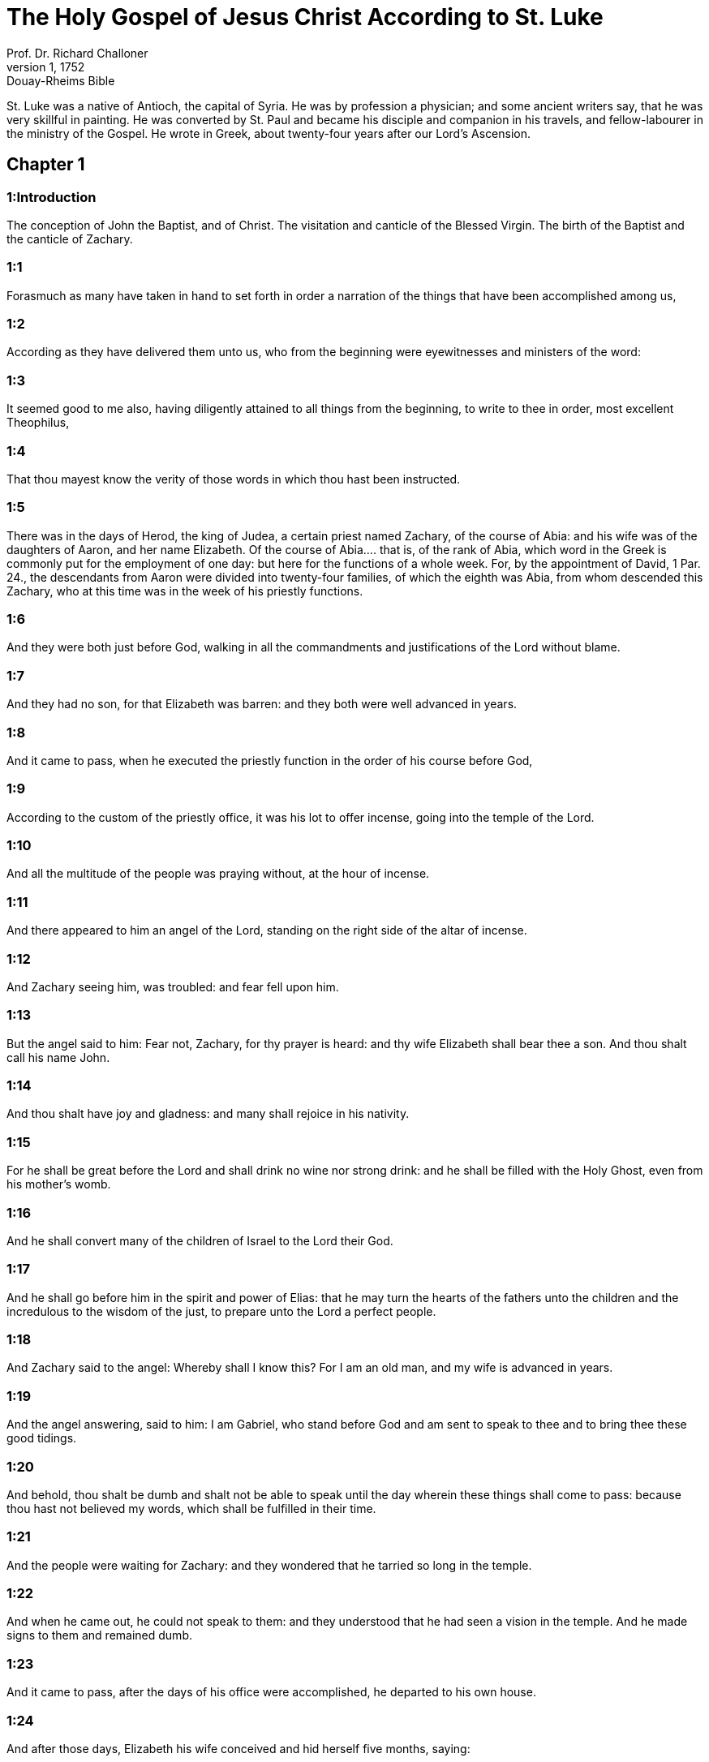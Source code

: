 = The Holy Gospel of Jesus Christ According to St. Luke
Prof. Dr. Richard Challoner
1, 1752: Douay-Rheims Bible
:title-logo-image: image:https://i.nostr.build/CHxPTVVe4meAwmKz.jpg[Bible Cover]
:description: New Testament

St. Luke was a native of Antioch, the capital of Syria. He was by profession a physician; and some ancient writers say, that he was very skillful in painting. He was converted by St. Paul and became his disciple and companion in his travels, and fellow-labourer in the ministry of the Gospel. He wrote in Greek, about twenty-four years after our Lord’s Ascension.   

== Chapter 1

[discrete] 
=== 1:Introduction
The conception of John the Baptist, and of Christ. The visitation and canticle of the Blessed Virgin. The birth of the Baptist and the canticle of Zachary.  

[discrete] 
=== 1:1
Forasmuch as many have taken in hand to set forth in order a narration of the things that have been accomplished among us,  

[discrete] 
=== 1:2
According as they have delivered them unto us, who from the beginning were eyewitnesses and ministers of the word:  

[discrete] 
=== 1:3
It seemed good to me also, having diligently attained to all things from the beginning, to write to thee in order, most excellent Theophilus,  

[discrete] 
=== 1:4
That thou mayest know the verity of those words in which thou hast been instructed.  

[discrete] 
=== 1:5
There was in the days of Herod, the king of Judea, a certain priest named Zachary, of the course of Abia: and his wife was of the daughters of Aaron, and her name Elizabeth.  Of the course of Abia.... that is, of the rank of Abia, which word in the Greek is commonly put for the employment of one day: but here for the functions of a whole week. For, by the appointment of David, 1 Par. 24., the descendants from Aaron were divided into twenty-four families, of which the eighth was Abia, from whom descended this Zachary, who at this time was in the week of his priestly functions.  

[discrete] 
=== 1:6
And they were both just before God, walking in all the commandments and justifications of the Lord without blame.  

[discrete] 
=== 1:7
And they had no son, for that Elizabeth was barren: and they both were well advanced in years.  

[discrete] 
=== 1:8
And it came to pass, when he executed the priestly function in the order of his course before God,  

[discrete] 
=== 1:9
According to the custom of the priestly office, it was his lot to offer incense, going into the temple of the Lord.  

[discrete] 
=== 1:10
And all the multitude of the people was praying without, at the hour of incense.  

[discrete] 
=== 1:11
And there appeared to him an angel of the Lord, standing on the right side of the altar of incense.  

[discrete] 
=== 1:12
And Zachary seeing him, was troubled: and fear fell upon him.  

[discrete] 
=== 1:13
But the angel said to him: Fear not, Zachary, for thy prayer is heard: and thy wife Elizabeth shall bear thee a son. And thou shalt call his name John.  

[discrete] 
=== 1:14
And thou shalt have joy and gladness: and many shall rejoice in his nativity.  

[discrete] 
=== 1:15
For he shall be great before the Lord and shall drink no wine nor strong drink: and he shall be filled with the Holy Ghost, even from his mother’s womb.  

[discrete] 
=== 1:16
And he shall convert many of the children of Israel to the Lord their God.  

[discrete] 
=== 1:17
And he shall go before him in the spirit and power of Elias: that he may turn the hearts of the fathers unto the children and the incredulous to the wisdom of the just, to prepare unto the Lord a perfect people.  

[discrete] 
=== 1:18
And Zachary said to the angel: Whereby shall I know this? For I am an old man, and my wife is advanced in years.  

[discrete] 
=== 1:19
And the angel answering, said to him: I am Gabriel, who stand before God and am sent to speak to thee and to bring thee these good tidings.  

[discrete] 
=== 1:20
And behold, thou shalt be dumb and shalt not be able to speak until the day wherein these things shall come to pass: because thou hast not believed my words, which shall be fulfilled in their time.  

[discrete] 
=== 1:21
And the people were waiting for Zachary: and they wondered that he tarried so long in the temple.  

[discrete] 
=== 1:22
And when he came out, he could not speak to them: and they understood that he had seen a vision in the temple. And he made signs to them and remained dumb.  

[discrete] 
=== 1:23
And it came to pass, after the days of his office were accomplished, he departed to his own house.  

[discrete] 
=== 1:24
And after those days, Elizabeth his wife conceived and hid herself five months, saying:  

[discrete] 
=== 1:25
Thus hath the Lord dealt with me in the days wherein he hath had regard to take away my reproach among men.  

[discrete] 
=== 1:26
And in the sixth month, the angel Gabriel was sent from God into a city of Galilee, called Nazareth,  

[discrete] 
=== 1:27
To a virgin espoused to a man whose name was Joseph, of the house of David: and the virgin’s name was Mary.  

[discrete] 
=== 1:28
And the angel being come in, said unto her: Hail, full of grace, the Lord is with thee: blessed art thou among women.  

[discrete] 
=== 1:29
Who having heard, was troubled at his saying and thought with herself what manner of salutation this should be.  

[discrete] 
=== 1:30
And the angel said to her: Fear not, Mary, for thou hast found grace with God.  

[discrete] 
=== 1:31
Behold thou shalt conceive in thy womb and shalt bring forth a son: and thou shalt call his name Jesus.  

[discrete] 
=== 1:32
He shall be great and shall be called the Son of the Most High. And the Lord God shall give unto him the throne of David his father: and he shall reign in the house of Jacob for ever.  

[discrete] 
=== 1:33
And of his kingdom there shall be no end.  

[discrete] 
=== 1:34
And Mary said to the angel: How shall this be done, because I know not man?  

[discrete] 
=== 1:35
And the angel answering, said to her: The Holy Ghost shall come upon thee and the power of the Most High shall overshadow thee. And therefore also the Holy which shall be born of thee shall be called the Son of God.  

[discrete] 
=== 1:36
And behold thy cousin Elizabeth, she also hath conceived a son in her old age: and this is the sixth month with her that is called barren.  

[discrete] 
=== 1:37
Because no word shall be impossible with God.  

[discrete] 
=== 1:38
And Mary said: Behold the handmaid of the Lord: be it done to me according to thy word. And the angel departed from her.  

[discrete] 
=== 1:39
And Mary rising up in those days, went into the hill country with haste into a city of Juda.  

[discrete] 
=== 1:40
And she entered into the house of Zachary and saluted Elizabeth.  

[discrete] 
=== 1:41
And it came to pass that when Elizabeth heard the salutation of Mary, the infant leaped in her womb. And Elizabeth was filled with the Holy Ghost.  

[discrete] 
=== 1:42
And she cried out with a loud voice and said: Blessed art thou among women and blessed is the fruit of thy womb.  

[discrete] 
=== 1:43
And whence is this to me that the mother of my Lord should come to me?  

[discrete] 
=== 1:44
For behold as soon as the voice of thy salutation sounded in my ears, the infant in my womb leaped for joy.  

[discrete] 
=== 1:45
And blessed art thou that hast believed, because those things shall be accomplished that were spoken to thee by the Lord.  

[discrete] 
=== 1:46
And Mary said: My soul doth magnify the Lord.  

[discrete] 
=== 1:47
And my spirit hath rejoiced in God my Saviour.  

[discrete] 
=== 1:48
Because he hath regarded the humility of his handmaid: for behold from henceforth all generations shall call me blessed.  Shall call me blessed.... These words are a prediction of that honour which the church in all ages should pay to the Blessed Virgin. Let Protestants examine whether they are any way concerned in this prophecy.  

[discrete] 
=== 1:49
Because he that is mighty hath done great things to me: and holy is his name.  

[discrete] 
=== 1:50
And his mercy is from generation unto generations, to them that fear him.  

[discrete] 
=== 1:51
He hath shewed might in his arm: he hath scattered the proud in the conceit of their heart.  

[discrete] 
=== 1:52
He hath put down the mighty from their seat and hath exalted the humble.  

[discrete] 
=== 1:53
He hath filled the hungry with good things: and the rich he hath sent empty away.  

[discrete] 
=== 1:54
He hath received Israel his servant, being mindful of his mercy.  

[discrete] 
=== 1:55
As he spoke to our fathers: to Abraham and to his seed for ever.  

[discrete] 
=== 1:56
And Mary abode with her about three months. And she returned to her own house.  

[discrete] 
=== 1:57
Now Elizabeth’s full time of being delivered was come: and she brought forth a son.  

[discrete] 
=== 1:58
And her neighbors and kinsfolks heard that the Lord had shewed his great mercy towards her: and they congratulated with her.  

[discrete] 
=== 1:59
And it came to pass that on the eighth day they came to circumcise the child: and they called him by his father’s name Zachary.  

[discrete] 
=== 1:60
And his mother answering, said: Not so. But he shall be called John.  

[discrete] 
=== 1:61
And they said to her: There is none of thy kindred that is called by this name.  

[discrete] 
=== 1:62
And they made signs to his father, how he would have him called.  

[discrete] 
=== 1:63
And demanding a writing table, he wrote, saying: John is his name. And they all wondered.  

[discrete] 
=== 1:64
And immediately his mouth was opened and his tongue loosed: and he spoke, blessing God.  

[discrete] 
=== 1:65
And fear came upon all their neighbours: and all these things were noised abroad over all the hill country of Judea.  

[discrete] 
=== 1:66
And all they that had heard them laid them up in their heart, saying: What an one, think ye, shall this child be? For the hand of the Lord was with him.  

[discrete] 
=== 1:67
And Zachary his father was filled with the Holy Ghost. And he prophesied, saying:  

[discrete] 
=== 1:68
Blessed be the Lord God of Israel: because he hath visited and wrought the redemption of his people.  

[discrete] 
=== 1:69
And hath raised up an horn of salvation to us, in the house of David his servant.  Horn of salvation.... That is, A powerful salvation, as Dr. Witham translates it. For in the Scripture, by horn is generally understood strength and power.  

[discrete] 
=== 1:70
As he spoke by the mouth of his holy prophets, who are from the beginning.  

[discrete] 
=== 1:71
Salvation from our enemies and from the hand of all that hate us.  

[discrete] 
=== 1:72
To perform mercy to our fathers and to remember his holy testament.  

[discrete] 
=== 1:73
The oath, which he swore to Abraham our father, that he would grant to us.  

[discrete] 
=== 1:74
That being delivered from the hand of our enemies, we may serve him without fear:  

[discrete] 
=== 1:75
In holiness and justice before him, all our days.  

[discrete] 
=== 1:76
And thou, child, shalt be called the prophet of the Highest: for thou shalt, go before the face of the Lord to prepare his ways:  

[discrete] 
=== 1:77
To give knowledge of salvation to his people, unto the remission of their sins.  

[discrete] 
=== 1:78
Through the bowels of the mercy of our God, in which the Orient from on high hath visited us:  The Orient.... It is one of the titles of the Messias, the true light of the world, and the sun of justice.  

[discrete] 
=== 1:79
To enlighten them that sit in darkness and in the shadow of death: to direct our feet into the way of peace.  

[discrete] 
=== 1:80
And the child grew and was strengthened in spirit: and was in the deserts until the day of his manifestation to Israel.   

== Chapter 2

[discrete] 
=== 2:Introduction
The birth of Christ. His presentation in the temple. Simeon’s prophecy. Christ at twelve years of age, is found amongst the doctors.  

[discrete] 
=== 2:1
And it came to pass that in those days there went out a decree from Caesar Augustus that the whole world should be enrolled.  

[discrete] 
=== 2:2
This enrolling was first made by Cyrinus, the governor of Syria.  

[discrete] 
=== 2:3
And all went to be enrolled, every one into his own city.  

[discrete] 
=== 2:4
And Joseph also went up from Galilee, out of the city of Nazareth, into Judea, to the city of David, which is called Bethlehem: because he was of the house and family of David.  

[discrete] 
=== 2:5
To be enrolled with Mary his espoused wife, who was with child.  

[discrete] 
=== 2:6
And it came to pass that when they were there, her days were accomplished that she should be delivered.  

[discrete] 
=== 2:7
And she brought forth her first born son and wrapped him up in swaddling clothes and laid him in a manger: because there was no room for them in the inn.  Her firstborn.... The meaning is, not that she had afterward any other child; but it is a way of speech among the Hebrews, to call them also the firstborn, who are the only children. See annotation Matt. 1. 25.  

[discrete] 
=== 2:8
And there were in the same country shepherds watching and keeping the night watches over their flock.  

[discrete] 
=== 2:9
And behold an angel of the Lord stood by them and the brightness of God shone round about them: and they feared with a great fear.  

[discrete] 
=== 2:10
And the angel said to them: Fear not; for, behold, I bring you good tidings of great joy that shall be to all the people:  

[discrete] 
=== 2:11
For, this day is born to you a Saviour, who is Christ the Lord, in the city of David.  

[discrete] 
=== 2:12
And this shall be a sign unto you. You shall find the infant wrapped in swaddling clothes and laid in a manger.  

[discrete] 
=== 2:13
And suddenly there was with the angel a multitude of the heavenly army, praising God and saying:  

[discrete] 
=== 2:14
Glory to God in the highest: and on earth peace to men of good will.  

[discrete] 
=== 2:15
And it came to pass, after the angels departed from them into heaven, the shepherds said one to another: Let us go over to Bethlehem and let us see this word that is come to pass, which the Lord hath shewed to us.  

[discrete] 
=== 2:16
And they came with haste: and they found Mary and Joseph, and the infant lying in the manger.  

[discrete] 
=== 2:17
And seeing, they understood of the word that had been spoken to them concerning this child.  

[discrete] 
=== 2:18
And all that heard wondered: and at those things that were told them by the shepherds.  

[discrete] 
=== 2:19
But Mary kept all these words, pondering them in her heart.  

[discrete] 
=== 2:20
And the shepherds returned, glorifying and praising God for all the things they had heard and seen, as it was told unto them.  

[discrete] 
=== 2:21
And after eight days were accomplished, that the child should be circumcised, his name was called JESUS, which was called by the angel before he was conceived in the womb.  

[discrete] 
=== 2:22
And after the days of her purification, according to the law of Moses, were accomplished, they carried him to Jerusalem, to present him to the Lord:  

[discrete] 
=== 2:23
As it is written in the law of the Lord: Every male opening the womb shall be called holy to the Lord:  

[discrete] 
=== 2:24
And to offer a sacrifice, according as it is written in the law of the Lord, a pair of turtledoves or two young pigeons:  

[discrete] 
=== 2:25
And behold there was a man in Jerusalem named Simeon: and this man was just and devout, waiting for the consolation of Israel. And the Holy Ghost was in him.  

[discrete] 
=== 2:26
And he had received an answer from the Holy Ghost, that he should not see death before he had seen the Christ of the Lord.  

[discrete] 
=== 2:27
And he came by the Spirit into the temple. And when his parents brought in the child Jesus, to do for him according to the custom of the law,  

[discrete] 
=== 2:28
He also took him into his arms and blessed God and said  

[discrete] 
=== 2:29
Now thou dost dismiss thy servant, O Lord, according to thy word in peace:  

[discrete] 
=== 2:30
Because my eyes have seen thy salvation,  

[discrete] 
=== 2:31
Which thou hast prepared before the face of all peoples:  

[discrete] 
=== 2:32
A light to the revelation of the Gentiles and the glory of thy people Israel.  

[discrete] 
=== 2:33
And his father and mother were wondering at those things which were spoken concerning him.  

[discrete] 
=== 2:34
And Simeon blessed them and said to Mary his mother: Behold this child is set for the fall and for the resurrection of many in Israel and for a sign which shall be contradicted.  For the fall, etc.... Christ came for the salvation of all men; but here Simeon prophesies what would come to pass, that many through their own wilful blindness and obstinacy would not believe in Christ, nor receive his doctrine, which therefore would be ruin to them: but to others a resurrection, by their believing in him, and obeying his commandments.  

[discrete] 
=== 2:35
And thy own soul a sword shall pierce, that, out of many hearts thoughts may be revealed.  

[discrete] 
=== 2:36
And there was one Anna, a prophetess, the daughter of Phanuel, of the tribe of Aser. She was far advanced in years and had lived with her husband seven years from her virginity.  

[discrete] 
=== 2:37
And she was a widow until fourscore and four years: who departed not from the temple, by fastings and prayers serving night and day.  

[discrete] 
=== 2:38
Now she, at the same hour, coming in, confessed to the Lord: and spoke of him to all that looked for the redemption of Israel.  

[discrete] 
=== 2:39
And after they had performed all things according to the law of the Lord, they returned into Galilee, to their city Nazareth.  

[discrete] 
=== 2:40
And the child grew and waxed strong, full of wisdom: and the grace of God was in him.  

[discrete] 
=== 2:41
And his parents went every year to Jerusalem, at the solemn day of the pasch.  

[discrete] 
=== 2:42
And when he was twelve years old, they going up into Jerusalem, according to the custom of the feast,  

[discrete] 
=== 2:43
And having fulfilled the days, when they returned, the child Jesus remained in Jerusalem. And his parents knew it not.  

[discrete] 
=== 2:44
And thinking that he was in the company, they came a day’s journey and sought him among their kinsfolks and acquaintance.  

[discrete] 
=== 2:45
And not finding him, they returned into Jerusalem, seeking him.  

[discrete] 
=== 2:46
And it came to pass, that, after three days, they found him in the temple, sitting in the midst of the doctors, hearing them and asking them questions.  

[discrete] 
=== 2:47
And all that heard him were astonished at his wisdom and his answers.  

[discrete] 
=== 2:48
And seeing him, they wondered. And his mother said to him: Son, why hast thou done so to us? Behold thy father and I have sought thee sorrowing.  

[discrete] 
=== 2:49
And he said to them: How is it that you sought me? Did you not know that I must be about my father’s business?  

[discrete] 
=== 2:50
And they understood not the word that he spoke unto them.  

[discrete] 
=== 2:51
And he went down with them and came to Nazareth and was subject to them. And his mother kept all these words in her heart.  

[discrete] 
=== 2:52
And Jesus advanced in wisdom and age and grace with God and men.   

== Chapter 3

[discrete] 
=== 3:Introduction
John’s mission and preaching. Christ is baptized by him.  

[discrete] 
=== 3:1
Now in the fifteenth year of the reign of Tiberius Caesar, Pontius Pilate being governor of Judea, and Herod being tetrarch of Galilee, and Philip his brother tetrarch of Iturea and the country of Trachonitis, and Lysanias tetrarch of Abilina:  

[discrete] 
=== 3:2
Under the high priests Annas and Caiphas: the word of the Lord was made unto John, the son of Zachary, in the desert.  

[discrete] 
=== 3:3
And he came into all the country about the Jordan, preaching the baptism of penance for the remission of sins.  

[discrete] 
=== 3:4
As it was written in the book of the sayings of Isaias the prophet: A voice of one crying in the wilderness: Prepare ye the way of the Lord, make straight his paths.  

[discrete] 
=== 3:5
Every valley shall be filled and every mountain and hill shall be brought low: and the crooked shall be made straight, and the rough ways plain.  

[discrete] 
=== 3:6
And all flesh shall see the salvation of God.  

[discrete] 
=== 3:7
He said therefore to the multitudes that went forth to be baptized by him: Ye offspring of vipers, who hath shewed you to flee from the wrath to come?  

[discrete] 
=== 3:8
Bring forth therefore fruits worthy of penance: and do not begin to say, We have Abraham for our father. For I say unto you that God is able of these stones, to raise up children to Abraham.  

[discrete] 
=== 3:9
For now the axe is laid to the root of the trees. Every tree therefore that bringeth not forth good fruit shall be cut down and cast into the fire.  

[discrete] 
=== 3:10
And the people asked him, saying: What then shall we do?  

[discrete] 
=== 3:11
And he answering, said to them: He that hath two coats, let him give to him that hath none; and he that hath meat, let him do in like manner.  

[discrete] 
=== 3:12
And the publicans also came to be baptized and said to him: Master, what shall we do?  

[discrete] 
=== 3:13
But he said to them: Do nothing more than that which is appointed you.  

[discrete] 
=== 3:14
And the soldiers also asked him, saying: And what shall we do? And he said to them: Do violence to no man, neither calumniate any man; and be content with your pay.  

[discrete] 
=== 3:15
And as the people were of opinion, and all were thinking in their hearts of John, that perhaps he might be the Christ:  

[discrete] 
=== 3:16
John answered, saying unto all: I indeed baptize you with water: but there shall come one mightier than I, the latchet of whose shoes I am not worthy to loose. He shall baptize you with the Holy Ghost and with fire;  

[discrete] 
=== 3:17
Whose fan is in his hand: and he will purge his floor and will gather the wheat into his barn: but the chaff he will burn with unquenchable fire.  

[discrete] 
=== 3:18
And many other things exhorting did he preach to the people.  

[discrete] 
=== 3:19
But Herod the tetrarch, when he was reproved by him for Herodias, his brother’s wife, and for all the evils which Herod had done:  

[discrete] 
=== 3:20
He added this also above all and shut up John in prison.  

[discrete] 
=== 3:21
Now it came to pass, when all the people were baptized, that Jesus also being baptized and praying, heaven was opened.  

[discrete] 
=== 3:22
And the Holy Ghost descended in a bodily shape, as a dove, upon him. And a voice came from heaven: Thou art my beloved Son. In thee I am well pleased.  

[discrete] 
=== 3:23
And Jesus himself was beginning about the age of thirty years: being (as it was supposed) the son of Joseph, who was of Heli, who was of Mathat,  Who was of Heli.... St. Joseph, who by nature was the son of Jacob, (St. Matt. 1. 16,) in the account of the law, was son of Heli. For Heli and Jacob were brothers, by the same mother; and Heli, who was the elder, dying without issue, Jacob, as the law directed, married his widow: in consequence of such marriage, his son Joseph was reputed in the law the son of Heli.  

[discrete] 
=== 3:24
Who was of Levi, who was of Melchi, who was of Janne, who was of Joseph,  

[discrete] 
=== 3:25
Who was of Mathathias, who was of Amos, who was of Nahum, who was of Hesli, who was of Nagge,  

[discrete] 
=== 3:26
Who was of Mahath, who was of Mathathias, who was of Semei, who was of Joseph, who was of Juda,  

[discrete] 
=== 3:27
Who was of Joanna, who was of Reza, who was of Zorobabel, who was of Salathiel, who was of Neri,  

[discrete] 
=== 3:28
Who was of Melchi, who was of Addi, who was of Cosan, who was of Helmadan, who was of Her,  

[discrete] 
=== 3:29
Who was of Jesus, who was of Eliezer, who was of Jorim, who was of Mathat, who was of Levi,  

[discrete] 
=== 3:30
Who was of Simeon, who was of Judas, who was of Joseph, who was of Jona, who was of Eliakim,  

[discrete] 
=== 3:31
Who was of Melea, who was of Menna, who was of Mathatha, who was of Nathan, who was of David,  

[discrete] 
=== 3:32
Who was of Jesse, who was of Obed, who was of Booz, who was of Salmon, who was of Naasson,  

[discrete] 
=== 3:33
Who was of Aminadab, who was of Aram, who was of Esron, who was of Phares, who was of Judas,  

[discrete] 
=== 3:34
Who was of Jacob, who was of Isaac, who was of Abraham, who was of Thare, who was of Nachor,  

[discrete] 
=== 3:35
Who was of Sarug, who was of Ragau, who was of Phaleg, who was of Heber, who was of Sale,  

[discrete] 
=== 3:36
Who was of Cainan, who was of Arphaxad, who was of Sem, who was of Noe, who was of Lamech,  

[discrete] 
=== 3:37
Who was of Mathusale, who was of Henoch, who was of Jared, who was of Malaleel, who was of Cainan,  

[discrete] 
=== 3:38
Who was of Henos, who was of Seth, who was of Adam, who was of God.   

== Chapter 4

[discrete] 
=== 4:Introduction
Christ’s fasting and temptation. He is persecuted in Nazareth. His miracles in Capharnaum.  

[discrete] 
=== 4:1
And Jesus being full of the Holy Ghost, returned from the Jordan and was led by the spirit into the desert,  

[discrete] 
=== 4:2
For the space of forty days, and was tempted by the devil. And he ate nothing in those days. And when they were ended, he was hungry.  

[discrete] 
=== 4:3
And the devil said to him: If thou be the Son of God, say to this stone that it be made bread.  

[discrete] 
=== 4:4
And Jesus answered him: It is written that Man liveth not by bread alone, but by every word of God.  

[discrete] 
=== 4:5
And the devil led him into a high mountain and shewed him all the kingdoms of the world in a moment of time.  

[discrete] 
=== 4:6
And he said to him: To thee will I give all this power and the glory of them. For to me they are delivered: and to whom I will, I give them.  

[discrete] 
=== 4:7
If thou therefore wilt adore before me, all shall be thine.  

[discrete] 
=== 4:8
And Jesus answering said to him. It is written: Thou shalt adore the Lord thy God, and him only shalt thou serve.  

[discrete] 
=== 4:9
And he brought him to Jerusalem and set him on a pinnacle of the temple and said to him: If thou be the Son of God, cast thyself from hence.  

[discrete] 
=== 4:10
For it is written that He hath given his angels charge over thee that they keep thee.  

[discrete] 
=== 4:11
And that in their hands they shall bear thee up, lest perhaps thou dash thy foot against a stone.  

[discrete] 
=== 4:12
And Jesus answering, said to him: It is said: Thou shalt not tempt the Lord thy God.  

[discrete] 
=== 4:13
And all the temptation being ended, the devil departed from him for a time.  

[discrete] 
=== 4:14
And Jesus returned in the power of the spirit, into Galilee: and the fame of him went out through the whole country.  

[discrete] 
=== 4:15
And he taught in their synagogues and was magnified by all.  

[discrete] 
=== 4:16
And he came to Nazareth, where he was brought up: and he went into the synagogue, according to his custom, on the sabbath day: and he rose up to read.  

[discrete] 
=== 4:17
And the book of Isaias the prophet was delivered unto him. And as he unfolded the book, he found the place where it was written:  

[discrete] 
=== 4:18
The spirit of the Lord is upon me. Wherefore he hath anointed me to preach the gospel to the poor, he hath sent me to heal the contrite of heart,  

[discrete] 
=== 4:19
To preach deliverance to the captives and sight to the blind, to set at liberty them that are bruised, to preach the acceptable year of the Lord and the day of reward.  

[discrete] 
=== 4:20
And when he had folded the book, he restored it to the minister and sat down. And the eyes of all in the synagogue were fixed on him.  

[discrete] 
=== 4:21
And he began to say to them: This day is fulfilled this scripture in your ears.  

[discrete] 
=== 4:22
And all gave testimony to him. And they wondered at the words of grace that proceeded from his mouth. And they said: Is not this the son of Joseph?  

[discrete] 
=== 4:23
And he said to them: Doubtless you will say to me this similitude: Physician, heal thyself. As great things as we have heard done in Capharnaum, do also here in thy own country.  

[discrete] 
=== 4:24
And he said: Amen I say to you that no prophet is accepted in his own country.  

[discrete] 
=== 4:25
In truth I say to you, there were many widows in the days of Elias in Israel, when heaven was shut up three years and six months, when there was a great famine throughout all the earth.  

[discrete] 
=== 4:26
And to none of them was Elias sent, but to Sarepta of Sidon, to a widow woman.  

[discrete] 
=== 4:27
And there were many lepers in Israel in the time of Eliseus the prophet: and none of them was cleansed but Naaman the Syrian.  

[discrete] 
=== 4:28
And all they in the synagogue, hearing these things, were filled with anger.  

[discrete] 
=== 4:29
And they rose up and thrust him out of the city: and they brought him to the brow of the hill whereon their city was built, that they might cast him down headlong.  

[discrete] 
=== 4:30
But he passing through the midst of them, went his way.  

[discrete] 
=== 4:31
And he went down into Capharnaum, a city of Galilee: and there he taught them on the sabbath days.  

[discrete] 
=== 4:32
And they were astonished at his doctrine: for his speech was with power.  

[discrete] 
=== 4:33
And in the synagogue there was a man who had an unclean devil: and he cried out with a loud voice,  

[discrete] 
=== 4:34
Saying: Let us alone. What have we to do with thee, Jesus of Nazareth? Art thou come to destroy us? I know thee who thou art, the holy one of God.  

[discrete] 
=== 4:35
And Jesus rebuked him, saying: Hold thy peace and go out of him. And when the devil had thrown him into the midst, he went out of him and hurt him not at all.  

[discrete] 
=== 4:36
And there came fear upon all; and they talked among themselves, saying: What word is this, for with authority and power he commandeth the unclean spirits, and they go out?  

[discrete] 
=== 4:37
And the fame of him was published into every place of the country.  

[discrete] 
=== 4:38
And Jesus rising up out of the synagogue, went into Simon’s house. And Simon’s wife’s mother was taken with a great fever: and they besought him for her.  

[discrete] 
=== 4:39
And standing over her, he commanded the fever: and it left her. And immediately rising, she ministered to them.  

[discrete] 
=== 4:40
And when the sun was down, all they that had any sick with divers diseases brought them to him. But he, laying his hands on every one of them, healed them.  

[discrete] 
=== 4:41
And devils went out from many, crying out and saying: Thou art the son of God. And rebuking them he suffered them not to speak; for they knew that he was Christ.  

[discrete] 
=== 4:42
And when it was day, going out he went into a desert place: and the multitudes sought him, and came unto him. And they stayed him that he should not depart from them.  

[discrete] 
=== 4:43
To whom he said: To other cities also I must preach the kingdom of God: for therefore am I sent.  

[discrete] 
=== 4:44
And he was preaching in the synagogues of Galilee.   

== Chapter 5

[discrete] 
=== 5:Introduction
The miraculous draught of fishes. The cure of the leper and of the paralytic. The call of Matthew.  

[discrete] 
=== 5:1
And it came to pass, that when the multitudes pressed upon him to hear the word of God, he stood by the lake of Genesareth,  

[discrete] 
=== 5:2
And saw two ships standing by the lake: but the fishermen were gone out of them and were washing their nets.  

[discrete] 
=== 5:3
And going into one of the ships that was Simon’s, he desired him to draw back a little from the land. And sitting, he taught the multitudes out of the ship.  

[discrete] 
=== 5:4
Now when he had ceased to speak, he said to Simon: Launch out into the deep and let down your nets for a draught.  

[discrete] 
=== 5:5
And Simon answering said to him: Master, we have laboured all the night and have taken nothing: but at thy word I will let down the net.  

[discrete] 
=== 5:6
And when they had done this, they enclosed a very great multitude of fishes: and their net broke.  

[discrete] 
=== 5:7
And they beckoned to their partners that were in the other ship, that they should come and help them. And they came and filled both the ships, so that they were almost sinking.  

[discrete] 
=== 5:8
Which when Simon Peter saw, he fell down at Jesus’ knees, saying: Depart from me, for I am a sinful man, O Lord.  

[discrete] 
=== 5:9
For he was wholly astonished, and all that were with him, at the draught of the fishes which they had taken.  

[discrete] 
=== 5:10
And so were also James and John, the sons of Zebedee, who were Simon’s partners. And Jesus saith to Simon: Fear not: from henceforth thou shalt catch men.  

[discrete] 
=== 5:11
And having brought their ships to land, leaving all things, they followed him.  

[discrete] 
=== 5:12
And it came to pass, when he was in a certain city, behold a man full of leprosy who, seeing Jesus and falling on his face, besought him saying: Lord, if thou wilt, thou canst make me clean.  

[discrete] 
=== 5:13
And stretching forth his hand, he touched him, saying: I will. Be thou cleansed. And immediately the leprosy departed from him.  

[discrete] 
=== 5:14
And he charged him that he should tell no man, but: Go, shew thyself to the priest and offer for thy cleansing according as Moses commanded, for a testimony to them.  

[discrete] 
=== 5:15
But the fame of him went abroad the more: and great multitudes came together to hear and to be healed by him of their infirmities.  

[discrete] 
=== 5:16
And he retired into the desert; and prayed.  

[discrete] 
=== 5:17
And it came to pass on a certain day, as he sat teaching, that there were also Pharisees and doctors of the law sitting by, that were come out of every town of Galilee and Judea and Jerusalem: and the power of the Lord was to heal them.  

[discrete] 
=== 5:18
And behold, men brought in a bed a man who had the palsy: and they sought means to bring him in and to lay him before him.  

[discrete] 
=== 5:19
And when they could not find by what way they might bring him in, because of the multitude, they went up upon the roof and let him down through the tiles with his bed into the midst before Jesus.  

[discrete] 
=== 5:20
Whose faith when he saw, he said: Man, thy sins are forgiven thee.  

[discrete] 
=== 5:21
And the scribes and Pharisees began to think, saying: Who is this who speaketh blasphemies? Who can forgive sins, but God alone?  

[discrete] 
=== 5:22
And when Jesus knew their thoughts, answering he said to them: What is it you think in your hearts?  

[discrete] 
=== 5:23
Which is easier to say: Thy sins are forgiven thee; or to say: Arise and walk?  

[discrete] 
=== 5:24
But that you may know that the Son of man hath the power on earth to forgive sins (he saith to the sick of the palsy), I say to thee, Arise, take up thy bed and go into thy house.  

[discrete] 
=== 5:25
And immediately rising up before them, he took up the bed on which he lay: and he went away to his own house, glorifying God.  

[discrete] 
=== 5:26
And all were astonished: and they glorified God. And they were filled with fear, saying: We have seen wonderful things to-day.  

[discrete] 
=== 5:27
And after these things, he went forth and saw a publican named Levi, sitting at the receipt of custom: and he said to him: Follow me.  

[discrete] 
=== 5:28
And leaving all things, he rose up and followed him.  

[discrete] 
=== 5:29
And Levi made him a great feast in his own house: And there was a great company of publicans and of others that were at table with them.  

[discrete] 
=== 5:30
But the Pharisees and scribes murmured, saying to his disciples: Why do you eat and drink with publicans and sinners?  

[discrete] 
=== 5:31
And Jesus answering, said to them: They that are whole need not the physician: but they that are sick.  

[discrete] 
=== 5:32
I came not to call the just, but sinners to penance.  

[discrete] 
=== 5:33
And they said to him: Why do the disciples of John fast often and make prayers, and the disciples of the Pharisees in like manner; but thine eat and drink?  

[discrete] 
=== 5:34
To whom he said: Can you make the children of the bridegroom fast whilst the bridegroom is with them?  

[discrete] 
=== 5:35
But the days will come when the bridegroom shall be taken away from them: then shall they fast in those days.  

[discrete] 
=== 5:36
And he spoke also a similitude to them: That no man putteth a piece from a new garment upon an old garment: otherwise he both rendeth the new, and the piece taken from the new agreeth not with the old.  

[discrete] 
=== 5:37
And no man putteth new wine into old bottles: otherwise the new wine will break the bottles; and it will be spilled and the bottles will be lost.  

[discrete] 
=== 5:38
But new wine must be put into new bottles: and both are preserved.  

[discrete] 
=== 5:39
And no man drinking old hath presently a mind to new: for he saith: The old is better.   

== Chapter 6

[discrete] 
=== 6:Introduction
Christ excuses his disciples. He cures upon the sabbath day, chooses the twelve and makes a sermon to them.  

[discrete] 
=== 6:1
And it came to pass on the second first sabbath that, as he went through the corn fields, his disciples plucked the ears and did eat, rubbing them in their hands.  The second first sabbath.... Some understand this of the sabbath of Pentecost, which was the second in course among the great feasts: others, of a sabbath day that immediately followed any solemn feast.  

[discrete] 
=== 6:2
And some of the Pharisees said to them: Why do you that which is not lawful on the sabbath days?  

[discrete] 
=== 6:3
And Jesus answering them, said: Have you not read so much as this, what David did, when himself was hungry and they that were with him:  

[discrete] 
=== 6:4
How he went into the house of God and took and ate the bread of proposition and gave to them that were with him, which is not lawful to eat but only for the priests?  

[discrete] 
=== 6:5
And he said to them: The Son of man is Lord also of the sabbath.  

[discrete] 
=== 6:6
And it came to pass also, on another sabbath, that he entered into the synagogue and taught. And there was a man whose right hand was withered.  

[discrete] 
=== 6:7
And the scribes and Pharisees watched if he would heal on the sabbath: that they might find an accusation against him.  

[discrete] 
=== 6:8
But he knew their thoughts and said to the man who had the withered hand: Arise and stand forth in the midst. And rising he stood forth.  

[discrete] 
=== 6:9
Then Jesus said to them: I ask you, if it be lawful on the sabbath days to do good or to do evil? To save life or to destroy?  

[discrete] 
=== 6:10
And looking round about on them all, he said to the man: Stretch forth thy hand. And he stretched it forth. And his hand was restored.  

[discrete] 
=== 6:11
And they were filled with madness: and they talked one with another, what they might do to Jesus.  

[discrete] 
=== 6:12
And it came to pass in those days, that he went out into a mountain to pray: and he passed the whole night in the prayer of God.  

[discrete] 
=== 6:13
And when day was come, he called unto him his disciples: and he chose twelve of them (whom also he named apostles):  

[discrete] 
=== 6:14
Simon, whom he surnamed Peter, and Andrew his brother, James and John, Philip and Bartholomew,  

[discrete] 
=== 6:15
Matthew and Thomas, James the son of Alpheus, and Simon who is called Zelotes,  

[discrete] 
=== 6:16
And Jude the brother of James, and Judas Iscariot, who was the traitor.  

[discrete] 
=== 6:17
And coming down with them, he stood in a plain place: and the company of his disciples and a very great multitude of people from all Judea and Jerusalem and the sea coast, both of Tyre and Sidon,  

[discrete] 
=== 6:18
Who were come to hear him and to be healed of their diseases. And they that were troubled with unclean spirits were cured.  

[discrete] 
=== 6:19
And all the multitude sought to touch him: for virtue went out from him and healed all.  

[discrete] 
=== 6:20
And he, lifting up his eyes on his disciples, said: Blessed are ye poor: for yours is the kingdom of God.  

[discrete] 
=== 6:21
Blessed are ye that hunger now: for you shall be filled. Blessed are ye that weep now: for you shall laugh.  

[discrete] 
=== 6:22
Blessed shall you be when men shall hate you, and when they shall separate you and shall reproach you and cast out your name as evil, for the Son of man’s sake.  

[discrete] 
=== 6:23
Be glad in that day and rejoice: for behold, your reward is great in heaven, For according to these things did their fathers to the prophets.  

[discrete] 
=== 6:24
But woe to you that are rich: for you have your consolation.  

[discrete] 
=== 6:25
Woe to you that are filled: for you shall hunger. Woe to you that now laugh: for you shall mourn and weep.  

[discrete] 
=== 6:26
Woe to you when men shall bless you: for according to these things did their fathers to the false prophets.  

[discrete] 
=== 6:27
But I say to you that hear: Love your enemies. Do good to them that hate you.  

[discrete] 
=== 6:28
Bless them that curse you and pray for them that calumniate you.  

[discrete] 
=== 6:29
And to him that striketh thee on the one cheek, offer also the other. And him that taketh away from thee thy cloak, forbid not to take thy coat also.  

[discrete] 
=== 6:30
Give to every one that asketh thee: and of him that taketh away thy goods, ask them not again.  

[discrete] 
=== 6:31
And as you would that men should do to you, do you also to them in like manner.  

[discrete] 
=== 6:32
And if you love them that love you, what thanks are to you? For sinners also love those that love them.  

[discrete] 
=== 6:33
And if you do good to them who do good to you, what thanks are to you? For sinners also do this.  

[discrete] 
=== 6:34
And if you lend to them of whom you hope to receive, what thanks are to you? For sinners also lend to sinners, for to receive as much.  

[discrete] 
=== 6:35
But love ye your enemies: do good, and lend, hoping for nothing thereby: and your reward shall be great, and you shall be the sons of the Highest. For he is kind to the unthankful and to the evil.  

[discrete] 
=== 6:36
Be ye therefore merciful, as your Father also is merciful.  

[discrete] 
=== 6:37
Judge not: and you shall not be judged. Condemn not: and you shall not be condemned. Forgive: and you shall be forgiven.  

[discrete] 
=== 6:38
Give: and it shall be given to you: good measure and pressed down and shaken together and running over shall they give into your bosom. For with the same measure that you shall mete withal, it shall be measured to you again.  

[discrete] 
=== 6:39
And he spoke also to them a similitude: Can the blind lead the blind? Do they not both fall into the ditch?  

[discrete] 
=== 6:40
The disciple is not above his master: but every one shall be perfect, if he be as his master.  

[discrete] 
=== 6:41
And why seest thou the mote in thy brother’s eye: but the beam that is in thy own eye thou considerest not?  

[discrete] 
=== 6:42
Or how canst thou say to thy brother: Brother, let me pull the mote out of thy eye, when thou thyself seest not the beam in thy own eye? Hypocrite, cast first the beam out of thy own eye: and then shalt thou see clearly to take out the mote from thy brother’s eye.  

[discrete] 
=== 6:43
For there is no good tree that bringeth forth evil fruit: nor an evil tree that bringeth forth good fruit.  

[discrete] 
=== 6:44
For every tree is known by its fruit. For men do not gather figs from thorns: nor from a bramble bush do they gather the grape.  

[discrete] 
=== 6:45
A good man out of the good treasure of his heart bringeth forth that which is good: and an evil man out of the evil treasure bringeth forth that which is evil. For out of the abundance of the heart the mouth speaketh.  

[discrete] 
=== 6:46
And why call you me, Lord, Lord; and do not the things which I say?  

[discrete] 
=== 6:47
Every one that cometh to me and heareth my words and doth them, I will shew you to whom he is like.  

[discrete] 
=== 6:48
He is like to a man building a house, who digged deep and laid the foundation upon a rock. And when a flood came, the stream beat vehemently upon that house: and it could not shake it: for it was founded on a rock.  

[discrete] 
=== 6:49
But he that heareth and doth not is like to a man building his house upon the earth without a foundation: against which the stream beat vehemently. And immediately it fell: and the ruin of that house was great.   

== Chapter 7

[discrete] 
=== 7:Introduction
Christ heals the centurion’s servant. He raises the widow’s son to life, answers the messengers sent by John and absolves the penitent sinner.  

[discrete] 
=== 7:1
And when he had finished all his words in the hearing of the people, he entered into Capharnaum.  

[discrete] 
=== 7:2
And the servant of a certain centurion who was dear to him, being sick, was ready to die.  

[discrete] 
=== 7:3
And when he had heard of Jesus, he sent unto him the ancients of the Jews, desiring him to come and heal his servant.  

[discrete] 
=== 7:4
And when they came to Jesus, they besought him earnestly, saying to him: He is worthy that thou shouldest do this for him.  

[discrete] 
=== 7:5
For he loveth our nation: and he hath built us a synagogue.  

[discrete] 
=== 7:6
And Jesus went with them. And when he was now not far from the house, the centurion sent his friends to him, saying: Lord, trouble not thyself; for I am not worthy that thou shouldst enter under my roof.  

[discrete] 
=== 7:7
For which cause neither did I think myself worthy to come to thee: but say the word, and my servant shall be healed.  

[discrete] 
=== 7:8
For I also am a man subject to authority, having under me soldiers: and I say to one, Go, and he goeth: and to another, Come, and he cometh; and to my servant, Do this, and he doth it.  

[discrete] 
=== 7:9
Which Jesus hearing, marvelled: and turning about to the multitude that followed him, he said: Amen I say to you, I have not found so great faith, not even in Israel.  

[discrete] 
=== 7:10
And they who were sent, being returned to the house, found the servant whole who had been sick.  

[discrete] 
=== 7:11
And it came to pass afterwards that he went into a city that is called Naim: and there went with him his disciples and a great multitude.  

[discrete] 
=== 7:12
And when he came nigh to the gate of the city, behold a dead man was carried out, the only son of his mother: and she was a widow. And a great multitude of the city was with her.  

[discrete] 
=== 7:13
Whom when the Lord had seen, being moved with mercy towards her, he said to her: Weep not.  

[discrete] 
=== 7:14
And he came near and touched the bier. And they that carried it stood still. And he said: Young man, I say to thee, arise.  

[discrete] 
=== 7:15
And he that was dead sat up and began to speak. And he gave him to his mother.  

[discrete] 
=== 7:16
And there came a fear upon them all: and they glorified God saying: A great prophet is risen up among us: and, God hath visited his people.  

[discrete] 
=== 7:17
And this rumour of him went forth throughout all Judea and throughout all the country round about.  

[discrete] 
=== 7:18
And John’s disciples told him of all these things.  

[discrete] 
=== 7:19
And John called to him two of his disciples and sent them to Jesus, saying: Art thou he that art to come? Or look we for another?  

[discrete] 
=== 7:20
And when the men were come unto him, they said: John the Baptist hath sent us to thee, saying: Art thou he that art to come? Or look we for another?  

[discrete] 
=== 7:21
(And in that same hour, he cured many of their diseases and hurts and evil spirits: and to many that were blind he gave sight.)  

[discrete] 
=== 7:22
And answering, he said to them: Go and relate to John what you have heard and seen: the blind see, the lame walk, the lepers are made clean, the deaf hear, the dead rise again, to the poor the gospel is preached.  

[discrete] 
=== 7:23
And blessed is he whosoever shall not be scandalized in me.  

[discrete] 
=== 7:24
And when the messengers of John were departed, he began to speak to the multitudes concerning John. What went ye out into the desert to see? A reed shaken with the wind?  

[discrete] 
=== 7:25
But what went you out to see? A man clothed in soft garments? Behold they that are in costly apparel and live delicately are in the houses of kings.  

[discrete] 
=== 7:26
But what went you out to see? A prophet? Yea, I say to you, and more than a prophet.  

[discrete] 
=== 7:27
This is he of whom it is written: Behold I send my angel before thy face, who shall prepare thy way before thee.  

[discrete] 
=== 7:28
For I say to you: Amongst those that are born of women, there is not a greater prophet than John the Baptist. But he that is the lesser in the kingdom of God is greater than he.  

[discrete] 
=== 7:29
And all the people hearing, and the publicans, justified God, being baptized with John’s baptism.  Justified God.... that is, praised the justice of God, feared and worshipped God, as just and merciful.  

[discrete] 
=== 7:30
But the Pharisees and the lawyers despised the counsel of God against themselves, being not baptized by him.  

[discrete] 
=== 7:31
And the Lord said: Whereunto then shall I liken the men of this generation? And to what are they like?  

[discrete] 
=== 7:32
They are like to children sitting in the marketplace and speaking one to another and saying: We have piped to you, and you have not danced: we have mourned, and you have not wept.  

[discrete] 
=== 7:33
For John the Baptist came neither eating bread nor drinking wine. And you say: He hath a devil.  

[discrete] 
=== 7:34
The Son of man is come eating and drinking. And you say: Behold a man that is a glutton and a drinker of wine, a friend of publicans and sinners.  

[discrete] 
=== 7:35
And wisdom is justified by all her children.  

[discrete] 
=== 7:36
And one of the Pharisees desired him to eat with him. And he went into the house of the Pharisee and sat down to meat.  One of the Pharisees: that is, Simon.  

[discrete] 
=== 7:37
And behold a woman that was in the city, a sinner, when she knew that he sat at meat in the Pharisee’s house, brought an alabaster box of ointment.  

[discrete] 
=== 7:38
And standing behind at his feet, she began to wash his feet with tears and wiped them with the hairs of her head and kissed his feet and anointed them with the ointment.  

[discrete] 
=== 7:39
And the Pharisee, who had invited him, seeing it, spoke within himself, saying: This man, if he were if a prophet, would know surely who and what manner of woman this is that toucheth him, that she is a sinner.  

[discrete] 
=== 7:40
And Jesus answering, said to him: Simon, I have somewhat to say to thee. But he said: Master, say it.  

[discrete] 
=== 7:41
A certain creditor had two debtors: the one owed five hundred pence and the other fifty.  

[discrete] 
=== 7:42
And whereas they had not wherewith to pay, he forgave them both. Which therefore of the two loveth him most?  

[discrete] 
=== 7:43
Simon answering, said: I suppose that he to whom he forgave most. And he said to him: Thou hast judged rightly.  

[discrete] 
=== 7:44
And turning to the woman, he said unto Simon: Dost thou see this woman? I entered into thy house: thou gavest me no water for my feet. But she with tears hath washed my feet; and with her hairs hath wiped them.  

[discrete] 
=== 7:45
Thou gavest me no kiss. But she, since she came in, hath not ceased to kiss my feet.  

[discrete] 
=== 7:46
My head with oil thou didst not anoint. But she with ointment hath anointed my feet.  

[discrete] 
=== 7:47
Wherefore, I say to thee: Many sins are forgiven her, because she hath loved much. But to whom less is forgiven, he loveth less.  Many sins are forgiven her, because she hath loved much.... In the scripture an effect sometimes seems attributed to one only cause, when there are divers other concurring dispositions; for the sins of this woman, in this verse, are said to be forgiven, because she loved much: but (ver. 50) Christ tells her, Thy faith hath made thee safe. Hence in a true conversion are joined faith, hope, love, sorrow for sin, and other pious dispositions.  

[discrete] 
=== 7:48
And he said to her: Thy sins are forgiven thee.  

[discrete] 
=== 7:49
And they that sat at meat with him began to say within themselves: Who is this that forgiveth sins also?  

[discrete] 
=== 7:50
And he said to the woman: Thy faith hath made thee safe. Go in peace.   

== Chapter 8

[discrete] 
=== 8:Introduction
The parable of the seed. Christ stills the storm at sea, casts out the legion, heals the issue of blood and raises the daughter of Jairus to life.  

[discrete] 
=== 8:1
And it came to pass afterwards, that he travelled through the cities and towns, preaching and evangelizing the kingdom of God: and the twelve with him:  

[discrete] 
=== 8:2
And certain women who had been healed of evil spirits and infirmities: Mary who is called Magdalen, out of whom seven devils were gone forth,  

[discrete] 
=== 8:3
And Joanna the wife of Chusa, Herod’s steward, and Susanna and many others who ministered unto him of their substance.  

[discrete] 
=== 8:4
And when a very great multitude was gathered together and hastened out of the cities, unto him, he spoke by a similitude.  

[discrete] 
=== 8:5
The sower went out to sow his seed. And as he sowed, some fell by the way side. And it was trodden down: and the fowls of the air devoured it.  

[discrete] 
=== 8:6
And other some fell upon a rock. And as soon as it was sprung up, it withered away, because it had no moisture.  

[discrete] 
=== 8:7
And other some fell among thorns. And the thorns growing up with it, choked it.  

[discrete] 
=== 8:8
And other some fell upon good ground and, being sprung up, yielded fruit a hundredfold. Saying these things, he cried out: He that hath ears to hear, let him hear.  

[discrete] 
=== 8:9
And his disciples asked him what this parable might be.  

[discrete] 
=== 8:10
To whom he said: To you it is given to know the mystery of the kingdom of God; but to the rest in parables, that seeing they may not see and hearing may not understand.  Seeing they may not see.... See the annotation, Mark 4. 12.  

[discrete] 
=== 8:11
Now the parable is this: The seed is the word of God.  

[discrete] 
=== 8:12
And they by the way side are they that hear: then the devil cometh and taketh the word out of their heart, lest believing they should be saved.  

[discrete] 
=== 8:13
Now they upon the rock are they who when they hear receive the word with joy: and these have no roots: for they believe for a while and in time of temptation they fall away.  

[discrete] 
=== 8:14
And that which fell among thorns are they who have heard and, going their way, are choked with the cares and riches and pleasures of this life and yield no fruit.  

[discrete] 
=== 8:15
But that on the good ground are they who in a good and perfect heart, hearing the word, keep it and bring forth fruit in patience.  

[discrete] 
=== 8:16
Now no man lighting a candle covereth it with a vessel or putteth it under a bed: but setteth it upon a candlestick, that they who come in may see the light.  

[discrete] 
=== 8:17
For there is not any thing secret that shall not be made manifest, nor hidden that shall not be known and come abroad.  

[discrete] 
=== 8:18
Take heed therefore how you hear. For whosoever hath, to him shall be given: and whosoever hath not, that also which he thinketh he hath shall be taken away from him.  

[discrete] 
=== 8:19
And his mother and brethren came unto him: and they could not come at him for the crowd.  

[discrete] 
=== 8:20
And it was told him: Thy mother and thy brethren stand without, desiring to see thee.  

[discrete] 
=== 8:21
Who answering, said to them: My mother and my brethren are they who hear the word of God and do it.  

[discrete] 
=== 8:22
And it came to pass on a certain day that he went into a little ship with his disciples. And he said to them: Let us go over to the other side of the lake. And they launched forth.  

[discrete] 
=== 8:23
And when they were sailing, he slept. And there came down a storm of wind upon the lake: and they were filled and were in danger.  

[discrete] 
=== 8:24
And they came and awaked him, saying: Master, we perish. But he arising, rebuked the wind and the rage of the water. And it ceased: and there was a calm.  

[discrete] 
=== 8:25
And he said to them: Where is your faith? Who being afraid, wondered, saying one to another: Who is this (think you), that he commandeth both the winds and the sea: and they obey him?  

[discrete] 
=== 8:26
And they sailed to the country of the Gerasens, which is over against Galilee.  

[discrete] 
=== 8:27
And when he was come forth to the land, there met him a certain man who had a devil now a very long time. And he wore no clothes: neither did he abide in a house, but in the sepulchres.  

[discrete] 
=== 8:28
And when he saw Jesus, he fell down before him. And crying out with a loud voice, he said: What have I to do with thee, Jesus, Son of the most high God? I beseech thee, do not torment me.  

[discrete] 
=== 8:29
For he commanded the unclean spirit to go out of the man. For many times it seized him: and he was bound with chains and kept in fetters: and breaking the bonds, he was driven by the devil into the deserts.  

[discrete] 
=== 8:30
And Jesus asked him, saying: What is thy name? But he said: Legion. Because many devils were entered into him.  

[discrete] 
=== 8:31
And they besought him that he would not command them to go into the abyss.  

[discrete] 
=== 8:32
And there was there a herd of many swine feeding on the mountain: and they besought him that he would suffer them to enter into them. And he suffered them.  

[discrete] 
=== 8:33
The devils therefore went out of the man and entered into the swine. And the herd ran violently down a steep place into the lake and were stifled.  

[discrete] 
=== 8:34
Which when they that fed them saw done, they fled away and told it in the city and in the villages.  

[discrete] 
=== 8:35
And they went out to see what was done. And they came to Jesus and found the man out of whom the devils were departed, sitting at his feet, clothed and in his right mind. And they were afraid.  

[discrete] 
=== 8:36
And they also that had seen told them how he had been healed from the legion.  

[discrete] 
=== 8:37
And all the multitude of the country of the Gerasens besought him to depart from them: for they were taken with great fear. And he, going up into the ship, returned back again.  

[discrete] 
=== 8:38
Now the man out of whom the devils were departed besought him that he might be with him. But Jesus sent him away, saying:  

[discrete] 
=== 8:39
Return to thy house and tell how great things God hath done to thee. And he went through the whole city, publishing how great things Jesus had done to him.  

[discrete] 
=== 8:40
And it came to pass that when Jesus was returned, the multitude received him: for they were all waiting for him.  

[discrete] 
=== 8:41
And behold there came a man whose name was Jairus: and he was a ruler of the synagogue. And he fell down at the feet of Jesus, beseeching him that he would come into his house:  

[discrete] 
=== 8:42
For he had an only daughter, almost twelve years old, and she was dying. And it happened as he went that he was thronged by the multitudes.  

[discrete] 
=== 8:43
And there was a certain woman having an issue of blood twelve years, who had bestowed all her substance on physicians and could not be healed by any.  

[discrete] 
=== 8:44
She came behind him and touched the hem of his garment: and immediately the issue of her blood stopped.  

[discrete] 
=== 8:45
And Jesus said: Who is it that touched me? And all denying, Peter and they that were with him said: Master, the multitudes throng and press thee; and dost thou say, who touched me?  

[discrete] 
=== 8:46
And Jesus said: Somebody hath touched me; for I know that virtue is gone out from me.  

[discrete] 
=== 8:47
And the woman seeing that she was not hid, came trembling and fell down before his feet and declared before all the people for what cause she had touched him, and how she was immediately healed.  

[discrete] 
=== 8:48
But he said to her: Daughter, thy faith hath made thee whole. Go thy way in peace.  

[discrete] 
=== 8:49
As he was yet speaking, there cometh one to the ruler of the synagogue, saying to him: Thy daughter is dead: trouble him not.  

[discrete] 
=== 8:50
And Jesus hearing this word, answered the father of the maid: Fear not. Believe only: and she shall be safe.  

[discrete] 
=== 8:51
And when he was come to the house, he suffered not any man to go in with him, but Peter and James and John, and the father and mother of the maiden.  

[discrete] 
=== 8:52
And all wept and mourned for her. But he said: Weep not. The maid is not dead, but sleepeth.  

[discrete] 
=== 8:53
And they laughed him to scorn, knowing that she was dead.  

[discrete] 
=== 8:54
But he taking her by the hand, cried out, saying: Maid, arise.  

[discrete] 
=== 8:55
And her spirit returned: and she arose immediately. And he bid them give her to eat.  

[discrete] 
=== 8:56
And her parents were astonished, whom he charged to tell no man what was done.   

== Chapter 9

[discrete] 
=== 9:Introduction
Christ sends forth his apostles, feeds five thousand with five loaves, is transfigured and casts out a devil.  

[discrete] 
=== 9:1
Then calling together the twelve apostles, he gave them power and authority over all devils and to cure diseases.  

[discrete] 
=== 9:2
And he sent them to preach the kingdom of God and to heal the sick.  

[discrete] 
=== 9:3
And he said to them: Take nothing for your journey, neither staff, nor scrip, nor bread, nor money; neither have two coats.  

[discrete] 
=== 9:4
And whatsoever house you shall enter into, abide there and depart not from thence.  

[discrete] 
=== 9:5
And whosoever will not receive you, when ye go out of that city, shake off even the dust of your feet, for a testimony against them.  

[discrete] 
=== 9:6
And going out, they went about through the towns, preaching the gospel and healing every where.  

[discrete] 
=== 9:7
Now Herod, the tetrarch, heard of all things that were done by him. And he was in a doubt, because it was said  

[discrete] 
=== 9:8
By some that John was risen from the dead: but by other some, that Elias had appeared: and by others, that one of the old prophets was risen again.  

[discrete] 
=== 9:9
And Herod said: John I have beheaded. But who is this of whom I hear such things? And he sought to see him.  

[discrete] 
=== 9:10
And the apostles, when they were returned, told him all they had done. And taking them, he went aside into a desert place, apart, which belongeth to Bethsaida.  

[discrete] 
=== 9:11
Which when the people knew, they followed him: and he received them and spoke to them of the kingdom of God and healed them who had need of healing.  

[discrete] 
=== 9:12
Now the day began to decline. And the twelve came and said to him: Send away the multitude, that, going into the towns and villages round about, they may lodge and get victuals; for we are here in a desert place.  

[discrete] 
=== 9:13
But he said to them: Give you them to eat. And they said: We have no more than five loaves and two fishes; unless perhaps, we should go and buy food for all this multitude.  

[discrete] 
=== 9:14
Now there were about five thousand men. And he said to his disciples: Make them sit down by fifties in a company.  

[discrete] 
=== 9:15
And they did so and made them all sit down.  

[discrete] 
=== 9:16
And taking the five loaves and the two fishes, he looked up to heaven and blessed them: and he broke and distributed to his disciples, to set before the multitude.  

[discrete] 
=== 9:17
And they did all eat and were filled. And there were taken up of fragments that remained to them, twelve baskets.  

[discrete] 
=== 9:18
And it came to pass, as he was alone praying, his disciples also were with him: and he asked them, saying: Whom do the people say that I am?  

[discrete] 
=== 9:19
But they answered and said: John the Baptist; but some say Elias: and others say that one of the former prophets is risen again.  

[discrete] 
=== 9:20
And he said to them: But whom do you say that I am? Simon Peter answering, said: The Christ of God.  

[discrete] 
=== 9:21
But he strictly charging them, commanded they should tell this to no man.  

[discrete] 
=== 9:22
Saying: The Son of man must suffer many things and be rejected by the ancients and chief priests and scribes and be killed and the third day rise again.  

[discrete] 
=== 9:23
And he said to all: If any man will come after me, let him deny himself and take up his cross daily and follow me.  

[discrete] 
=== 9:24
For whosoever will save his life shall lose it: for he that shall lose his life for my sake shall save it.  

[discrete] 
=== 9:25
For what is a man advantaged, if he gain the whole world and lose himself and cast away himself?  

[discrete] 
=== 9:26
For he that shall be ashamed of me and of my words, of him the Son of man shall be ashamed, when he shall come in his majesty and that of his Father and of the holy angels.  

[discrete] 
=== 9:27
But I tell you of a truth: There are some standing here that shall not taste death till they see the kingdom of God.  

[discrete] 
=== 9:28
And it came to pass, about eight days after these words, that he took Peter and James and John and went up into a mountain to pray.  

[discrete] 
=== 9:29
And whilst he prayed, the shape of his countenance was altered and his raiment became white and glittering.  

[discrete] 
=== 9:30
And behold two men were talking with him. And they were Moses and Elias,  

[discrete] 
=== 9:31
Appearing in majesty. And they spoke of his decease that he should accomplish in Jerusalem.  

[discrete] 
=== 9:32
But Peter and they that were with him were heavy with sleep. And waking, they saw his glory and the two men that stood with him.  

[discrete] 
=== 9:33
And it came to pass that, as they were departing from him, Peter saith to Jesus: Master, it is good for us to be here: and let us make three tabernacles, one for thee, and one for Moses; and one for Elias: not knowing what he said.  

[discrete] 
=== 9:34
And as he spoke these things, there came a cloud and overshadowed them. And they were afraid when they entered into the cloud.  

[discrete] 
=== 9:35
And a voice came out of the cloud; saying: This is my beloved son. Hear him.  

[discrete] 
=== 9:36
And whilst the voice was uttered Jesus was found alone. And they held their peace and told no man in those days any of these things which they had seen.  

[discrete] 
=== 9:37
And it came to pass the day following, when they came down from the mountain, there met him a great multitude.  

[discrete] 
=== 9:38
And behold a man among the crowd cried out, saying: Master, I beseech thee, look upon my son, because he is my only one.  

[discrete] 
=== 9:39
And lo, a spirit seizeth him, and he suddenly crieth out, and he throweth him down and teareth him, so that he foameth; and bruising him, he hardly departeth from him.  

[discrete] 
=== 9:40
And I desired thy disciples to cast him out: and they could not.  

[discrete] 
=== 9:41
And Jesus, answering, said: O faithless and perverse generation, how long shall I be with you and suffer you? Bring hither thy son.  

[discrete] 
=== 9:42
And as he was coming to him, the devil threw him down and tore him.  

[discrete] 
=== 9:43
And Jesus rebuked the unclean spirit and cured the boy and restored him to his father.  

[discrete] 
=== 9:44
And all were astonished at the mighty power of God. But while all wondered at all the things he did, he said to his disciples: Lay you up in your hearts these words, for it shall come to pass that the Son of man shall be delivered into the hands of men.  

[discrete] 
=== 9:45
But they understood not this word: and it was hid from them, so that they perceived it not. And they were afraid to ask him concerning this word.  

[discrete] 
=== 9:46
And there entered a thought into them, which of them should be greater.  

[discrete] 
=== 9:47
But Jesus seeing the thoughts of their hearts, took a child and set him by him,  

[discrete] 
=== 9:48
And said to them: Whosoever shall receive this child in my name receiveth me; and whosoever shall receive me receiveth him that sent me. For he that is the lesser among you all, he is the greater.  

[discrete] 
=== 9:49
And John, answering, said: Master, we saw a certain man casting out devils in thy name: and we forbade him, because he followeth not with us.  

[discrete] 
=== 9:50
And Jesus said to him: Forbid him not: for he that is not against you is for you.  

[discrete] 
=== 9:51
And it came to pass, when the days of his assumption were accomplishing, that he steadfastly set his face to go to Jerusalem.  

[discrete] 
=== 9:52
And he sent messengers before his face: and going, they entered into a city of the Samaritans, to prepare for him.  

[discrete] 
=== 9:53
And they received him not, because his face was of one going to Jerusalem.  

[discrete] 
=== 9:54
And when his disciples, James and John, had seen this, they said: Lord, wilt thou that we command fire to come down from heaven and consume them?  

[discrete] 
=== 9:55
And turning, he rebuked them, saying: you know not of what spirit you are.  

[discrete] 
=== 9:56
The Son of man came not to destroy souls, but to save. And they went into another town.  

[discrete] 
=== 9:57
And it came to pass, as they walked in the way, that a certain man said to him: I will follow thee whithersoever thou goest.  

[discrete] 
=== 9:58
Jesus said to him: The foxes have holes, and the birds of the air nests: but the Son of man hath not where to lay his head.  

[discrete] 
=== 9:59
But he said to another: Follow me. And he said: Lord, suffer me first to go and to bury my father.  

[discrete] 
=== 9:60
And Jesus said to him: Let the dead bury their dead: but go thou and preach the kingdom of God.  

[discrete] 
=== 9:61
And another said: I will follow thee, Lord; but let me first take my leave of them that are at my house.  

[discrete] 
=== 9:62
Jesus said to him: No man putting his hand to the plough and looking back is fit for the kingdom of God.   

== Chapter 10

[discrete] 
=== 10:Introduction
Christ sends forth and instructs his seventy-two disciples. The good Samaritan.  

[discrete] 
=== 10:1
And after these things, the Lord appointed also other seventy-two. And he sent them two and two before his face into every city and place whither he himself was to come.  

[discrete] 
=== 10:2
And he said to them: The harvest indeed is great, but the labourers are few. Pray ye therefore the Lord of the harvest that he send labourers into his harvest.  

[discrete] 
=== 10:3
Go: Behold I send you as lambs among wolves.  

[discrete] 
=== 10:4
Carry neither purse, nor scrip, nor shoes: and salute no man by the way.  

[discrete] 
=== 10:5
Into whatever house you enter, first say: Peace be to this house.  

[discrete] 
=== 10:6
And if the son of peace be there, your peace shall rest upon him: but if not, it shall return to you.  

[discrete] 
=== 10:7
And in the same house, remain, eating and drinking such things as they have: for the labourer is worthy of his hire. Remove not from house to house.  

[discrete] 
=== 10:8
And into what city soever you enter, and they receive you, eat such things as are set before you.  

[discrete] 
=== 10:9
And heal the sick that are therein and say to them: The kingdom of God is come nigh unto you.  

[discrete] 
=== 10:10
But into whatsoever city you enter, and they receive you not, going forth into the streets thereof, say:  

[discrete] 
=== 10:11
Even the very dust of your city that cleaveth to us, we wipe off against you. Yet know this, that the kingdom of God is at hand.  

[discrete] 
=== 10:12
I say to you, it shall be more tolerable at that day for Sodom than for that city.  

[discrete] 
=== 10:13
Woe to thee, Corozain! Woe to thee, Bethsaida! For if in Tyre and Sidon had been wrought the mighty works that have been wrought in you, they would have done penance long ago, sitting in sackcloth and ashes.  

[discrete] 
=== 10:14
But it shall be more tolerable for Tyre and Sidon at the judgment than for you.  

[discrete] 
=== 10:15
And thou, Capharnaum, which art exalted unto heaven, thou shalt be thrust down to hell.  

[discrete] 
=== 10:16
He that heareth you heareth me: and he that despiseth you despiseth me: and he that despiseth me despiseth him that sent me.  

[discrete] 
=== 10:17
And the seventy-two returned with joy, saying: Lord, the devils also are subject to us in thy name.  

[discrete] 
=== 10:18
And he said to them: I saw Satan like lightning falling from heaven.  

[discrete] 
=== 10:19
Behold, I have given you power to tread upon serpents and scorpions and upon all the power of the enemy: and nothing shall hurt you.  

[discrete] 
=== 10:20
But yet rejoice not in this, that spirits are subject unto you: but rejoice in this, that your names are written in heaven.  

[discrete] 
=== 10:21
In that same hour, he rejoiced in the Holy Ghost and said: I confess to thee, O Father, Lord of heaven and earth, because thou hast hidden these things from the wise and prudent and hast revealed them to little ones. Yea, Father, for so it hath seemed good in thy sight.  He rejoiced in the Holy Ghost.... That is, according to his humanity he rejoiced in the Holy Ghost, and gave thanks to his eternal Father.  

[discrete] 
=== 10:22
All things are delivered to me by my Father. And no one knoweth who the Son is, but the Father: and who the Father is, but the Son and to whom the Son will reveal him.  

[discrete] 
=== 10:23
And turning to his disciples, he said: Blessed are the eyes that see the things which you see.  

[discrete] 
=== 10:24
For I say to you that many prophets and kings have desired to see the things that you see and have not seen them; and to hear the things that you hear and have not heard them.  

[discrete] 
=== 10:25
And behold a certain lawyer stood up, tempting him and saying, Master, what must I do to possess eternal life?  

[discrete] 
=== 10:26
But he said to him: What is written in the law? How readest thou?  

[discrete] 
=== 10:27
He answering, said: Thou shalt love the Lord thy God with thy whole heart and with thy whole soul and with all thy strength and with all thy mind: and thy neighbour as thyself.  

[discrete] 
=== 10:28
And he said to him: Thou hast answered right. This do: and thou shalt live.  

[discrete] 
=== 10:29
But he willing to justify himself, said to Jesus: And who is my neighbour?  

[discrete] 
=== 10:30
And Jesus answering, said: A certain man went down from Jerusalem to Jericho and fell among robbers, who also stripped him and having wounded him went away, leaving him half dead.  

[discrete] 
=== 10:31
And it chanced, that a certain priest went down the same way: and seeing him, passed by.  

[discrete] 
=== 10:32
In like manner also a Levite, when he was near the place and saw him, passed by.  

[discrete] 
=== 10:33
But a certain Samaritan, being on his journey, came near him: and seeing him, was moved with compassion:  

[discrete] 
=== 10:34
And going up to him, bound up his wounds, pouring in oil and wine: and setting him upon his own beast, brought him to an inn and took care of him.  

[discrete] 
=== 10:35
And the next day he took out two pence and gave to the host and said: Take care of him; and whatsoever thou shalt spend over and above, I, at my return, will repay thee.  

[discrete] 
=== 10:36
Which of these three, in thy opinion, was neighbour to him that fell among the robbers?  

[discrete] 
=== 10:37
But he said: He that shewed mercy to him. And Jesus said to him: Go, and do thou in like manner.  

[discrete] 
=== 10:38
Now it came to pass, as they went, that he entered into a certain town: and a certain woman named Martha received him into her house.  

[discrete] 
=== 10:39
And she had a sister called Mary, who, sitting also at the Lord’s feet, heard his word.  

[discrete] 
=== 10:40
But Martha was busy about much serving. Who stood and said: Lord, hast thou no care that my sister hath left me alone to serve? Speak to her therefore, that she help me.  

[discrete] 
=== 10:41
And the Lord answering, said to her: Martha, Martha, thou art careful and art troubled about many things:  

[discrete] 
=== 10:42
But one thing is necessary. Mary hath chosen the best part, which shall not be taken away from her.   

== Chapter 11

[discrete] 
=== 11:Introduction
Christ teaches his disciples to pray. He casts out a dumb devil, confutes the Pharisees, and pronounces woes against them for their hypocrisy.  

[discrete] 
=== 11:1
And it came to pass that as he was in a certain place praying, when he ceased, one of his disciples said to him: Lord, teach us to pray, as John also taught his disciples.  

[discrete] 
=== 11:2
And he said to them: When you pray, say: Father, hallowed be thy name. Thy kingdom come.  

[discrete] 
=== 11:3
Give us this day our daily bread.  

[discrete] 
=== 11:4
And forgive us our sins, for we also forgive every one that is indebted to us. And lead us not into temptation.  

[discrete] 
=== 11:5
And he said to them: Which of you shall have a friend and shall go to him at midnight and shall say to him: Friend, lend me three loaves,  

[discrete] 
=== 11:6
Because a friend of mine is come off his journey to me and I have not what to set before him.  

[discrete] 
=== 11:7
And he from within should answer and say: Trouble me not; the door is now shut, and my children are with me in bed. I cannot rise and give thee.  

[discrete] 
=== 11:8
Yet if he shall continue knocking, I say to you, although he will not rise and give him because he is his friend; yet, because of his importunity, he will rise and give him as many as he needeth.  

[discrete] 
=== 11:9
And I say to you: Ask, and it shall be given you: seek, and you shall find: knock, and it shall be opened to you.  

[discrete] 
=== 11:10
For every one that asketh receiveth: and he that seeketh findeth: and to him that knocketh it shall be opened:  

[discrete] 
=== 11:11
And which of you, if he ask his father bread, will he give him a stone? Or a fish, will he for a fish give him a serpent?  

[discrete] 
=== 11:12
Or if he shall ask an egg, will he reach him a scorpion?  

[discrete] 
=== 11:13
If you then, being evil, know how to give good gifts to your children, how much more will your Father from heaven give the good Spirit to them that ask him?  

[discrete] 
=== 11:14
And he was casting out a devil: and the same was dumb. And when he had cast out the devil, the dumb spoke: and the multitudes, were in admiration at it.  

[discrete] 
=== 11:15
But some of them said: He casteth out devils by Beelzebub, the prince of devils.  

[discrete] 
=== 11:16
And others tempting, asked of him a sign from heaven.  

[discrete] 
=== 11:17
But he seeing their thoughts, said to them: Every kingdom divided against itself shall be brought to desolation; and house upon house shall fall.  

[discrete] 
=== 11:18
And if Satan also be divided against himself, how shall his kingdom stand? Because you say that through Beelzebub I cast out devils.  

[discrete] 
=== 11:19
Now if I cast out devils by Beelzebub, by whom do your children cast them out? Therefore, they shall be your judges.  

[discrete] 
=== 11:20
But if I by the finger of God cast out devils, doubtless the kingdom of God is come upon you.  

[discrete] 
=== 11:21
When a strong man armed keepeth his court, those things are in peace which he possesseth.  

[discrete] 
=== 11:22
But if a stronger than he come upon him and overcome him, he will take away all his armour wherein he trusted and will distribute his spoils.  

[discrete] 
=== 11:23
He that is not with me is against me; and he that gathereth not with me scattereth.  

[discrete] 
=== 11:24
When the unclean spirit is gone out of a man, he walketh through places without water, seeking rest: and not finding, he saith: I will return into my house whence I came out.  

[discrete] 
=== 11:25
And when he is come, he findeth it swept and garnished.  

[discrete] 
=== 11:26
Then he goeth and taketh with him seven other spirits more wicked than himself: and entering in they dwell there. And the last state of that man becomes worse than the first.  

[discrete] 
=== 11:27
And it came to pass, as he spoke these things, a certain woman from the crowd, lifting up her voice, said to him: Blessed is the womb that bore thee and the paps that gave thee suck.  

[discrete] 
=== 11:28
But he said: Yea rather, blessed are they who hear the word of God and keep it.  

[discrete] 
=== 11:29
And the multitudes running together, he began to say: This generation is a wicked generation. It asketh a sign: and a sign shall not be given it, but the sign of Jonas the prophet.  

[discrete] 
=== 11:30
For as Jonas was a sign to the Ninivites; so shall the Son of man also be to this generation.  

[discrete] 
=== 11:31
The queen of the south shall rise in the judgment with the men of this generation and shall condemn them: because she came from the ends of the earth to hear the wisdom of Solomon. And behold more than Solomon here.  

[discrete] 
=== 11:32
The men of Ninive shall rise in the judgment with this generation and shall condemn it; Because they did penance at the preaching of Jonas. And behold more than Jonas here.  

[discrete] 
=== 11:33
No man lighteth a candle and putteth it in a hidden place, nor under a bushel: but upon a candlestick, that they that come in may see the light.  

[discrete] 
=== 11:34
The light of thy body is thy eye. If thy eye be single, thy whole body will be lightsome: but if it be evil, thy body also will be darksome.  

[discrete] 
=== 11:35
Take heed therefore that the light which is in thee be not darkness.  

[discrete] 
=== 11:36
If then thy whole body be lightsome, having no part of darkness: the whole shall be lightsome and, as a bright lamp, shall enlighten thee.  

[discrete] 
=== 11:37
And as he was speaking, a certain Pharisee prayed him that he would dine with him. And he going in, sat down to eat.  

[discrete] 
=== 11:38
And the Pharisee began to say, thinking within himself, why he was not washed before dinner.  

[discrete] 
=== 11:39
And the Lord said to him: Now you, Pharisees, make clean the outside of the cup and of the platter: but your inside is full of rapine and iniquity.  

[discrete] 
=== 11:40
Ye fools, did not he that made that which is without make also that which is within?  

[discrete] 
=== 11:41
But yet that which remaineth, give alms: and behold, all things are clean unto you.  

[discrete] 
=== 11:42
But woe to you, Pharisees, because you tithe mint and rue and every herb and pass over judgment and the charity of God. Now these things you ought to have done, and not to leave the other undone.  

[discrete] 
=== 11:43
Woe to you, Pharisees, because you love the uppermost seats in the synagogues and salutations in the marketplace.  

[discrete] 
=== 11:44
Woe to you, because you are as sepulchres that appear not: and men that walk over are not aware.  

[discrete] 
=== 11:45
And one of the lawyers answering, saith to him: Master, in saying these things, thou reproachest us also.  

[discrete] 
=== 11:46
But he said: Woe to you lawyers also, because you load men with burdens which they cannot bear and you yourselves touch not the packs with one of your fingers.  Woe to you lawyers.... He speaks of the doctors of the law of Moses, commonly called the scribes.  

[discrete] 
=== 11:47
Woe to you who build the monuments of the prophets: and your fathers killed them.  Woe to you who build, etc.... Not that the building of the monuments of the prophets was in itself blameworthy, but only the intention of these unhappy men, who made use of this outward shew of religion and piety, as a means to carry on their wicked designs against the prince of prophets.  

[discrete] 
=== 11:48
Truly you bear witness that you consent to the doings of your fathers. For they indeed killed them: and you build their sepulchres.  

[discrete] 
=== 11:49
For this cause also the wisdom of God said: I will send to them prophets and apostles: and some of them they will kill and persecute.  

[discrete] 
=== 11:50
That the blood of all the prophets which was shed from the foundation of the world may be required of this generation,  

[discrete] 
=== 11:51
From the blood of Abel unto the blood of Zacharias, who was slain between the altar and the temple. Yea I say to you: It shall be required of this generation.  

[discrete] 
=== 11:52
Woe to you lawyers, for you have taken away the key of knowledge. You yourselves have not entered in: and those that were entering in, you have hindered.  

[discrete] 
=== 11:53
And as he was saying these things to them, the Pharisees and the lawyers began violently to urge him and to oppress his mouth about many things,  

[discrete] 
=== 11:54
Lying in wait for him and seeking to catch something from his mouth, that they might accuse him.   

== Chapter 12

[discrete] 
=== 12:Introduction
Christ warns us against hypocrisy, the fear of the world and covetousness. He admonishes all to watch.  

[discrete] 
=== 12:1
And when great multitudes stood about him, so that they trod one upon another, he began to say to his disciples: Beware ye of the leaven of the Pharisees, which is hypocrisy.  

[discrete] 
=== 12:2
For there is nothing covered that shall not be revealed: nor hidden that shall not be known.  

[discrete] 
=== 12:3
For whatsoever things you have spoken in darkness shall be published in the light: and that which you have spoken in the ear in the chambers shall be preached on the housetops.  

[discrete] 
=== 12:4
And I say to you, my friends: Be not afraid of them who kill the body and after that have no more that they can do.  

[discrete] 
=== 12:5
But I will shew you whom you shall fear: Fear ye him who, after he hath killed, hath power to cast into hell. Yea, I say to you: Fear him.  

[discrete] 
=== 12:6
Are not five sparrows sold for two farthings, and not one of them is forgotten before God?  

[discrete] 
=== 12:7
Yea, the very hairs of your head are all numbered. Fear not therefore: you are of more value than many sparrows.  

[discrete] 
=== 12:8
And I say to you: Whosoever shall confess me before men, him shall the Son of man also confess before the angels of God.  

[discrete] 
=== 12:9
But he that shall deny me before men shall be denied before the angels of God.  

[discrete] 
=== 12:10
And whosoever speaketh a word against the Son of man, it shall be forgiven him: but to him that shall blaspheme against the Holy Ghost, it shall not be forgiven.  

[discrete] 
=== 12:11
And when they shall bring you into the synagogues and to magistrates and powers, be not solicitous how or what you shall answer, or what you shall say.  

[discrete] 
=== 12:12
For the Holy Ghost shall teach you in the same hour what you must say.  

[discrete] 
=== 12:13
And one of the multitude said to him: Master, speak to my brother that he divide the inheritance with me.  

[discrete] 
=== 12:14
But he said to him: Man, who hath appointed me judge or divider over you?  

[discrete] 
=== 12:15
And he said to them: Take heed and beware of all covetousness: for a man’s life doth not consist in the abundance of things which he possesseth.  

[discrete] 
=== 12:16
And he spoke a similitude to them, saying: The land of a certain rich man brought forth plenty of fruits.  

[discrete] 
=== 12:17
And he thought within himself, saying: What shall I do, because I have no room where to bestow my fruits?  

[discrete] 
=== 12:18
And he said: This will I do: I will pull down my barns and will build greater: and into them will I gather all things that are grown to me and my goods.  

[discrete] 
=== 12:19
And I will say to my soul: Soul, thou hast much goods laid up for many years. Take thy rest: eat, drink, make good cheer.  

[discrete] 
=== 12:20
But God said to him: Thou fool, this night do they require thy soul of thee. And whose shall those things be which thou hast provided?  

[discrete] 
=== 12:21
So is he that layeth up treasure for himself and is not rich towards God.  

[discrete] 
=== 12:22
And he said to his disciples: Therefore I say to you: Be not solicitous for your life, what you shall eat, nor for your body, what you shall put on.  

[discrete] 
=== 12:23
The life is more than the meat: and the body is more than the raiment.  

[discrete] 
=== 12:24
Consider the ravens, for they sow not, neither do they reap, neither have they storehouse nor barn, and God feedeth them. How much are you more valuable than they?  

[discrete] 
=== 12:25
And which of you by taking thought can add to his stature one cubit?  

[discrete] 
=== 12:26
If then ye be not able to do so much as the least thing, why are you solicitous for the rest?  

[discrete] 
=== 12:27
Consider the lilies, how they grow: they labour not, neither do they spin. But I say to you, not even Solomon in all his glory was clothed like one of these.  

[discrete] 
=== 12:28
Now, if God clothe in this manner the grass that is to-day in the field and to-morrow is cast into the oven: how much more you, O ye of little faith?  

[discrete] 
=== 12:29
And seek not what you shall eat or what you shall drink: and be not lifted up on high.  

[discrete] 
=== 12:30
For all these things do the nations of the world seek. But your Father knoweth that you have need of these things.  

[discrete] 
=== 12:31
But seek ye first the kingdom of God and his justice: and all these things shall be added unto you.  

[discrete] 
=== 12:32
Fear not, little flock, for it hath pleased your Father to give you a kingdom.  

[discrete] 
=== 12:33
Sell what you possess and give alms. Make to yourselves bags which grow not old, a treasure in heaven which faileth not: where no thief approacheth, nor moth corrupteth.  

[discrete] 
=== 12:34
For where your treasure is, there will your heart be also.  

[discrete] 
=== 12:35
Let your loins be girt and lamps burning in your hands.  

[discrete] 
=== 12:36
And you yourselves like to men who wait for their lord, when he shall return from the wedding; that when he cometh and knocketh, they may open to him immediately.  

[discrete] 
=== 12:37
Blessed are those servants whom the Lord, when he cometh, shall find watching. Amen I say to you that he will gird himself and make them sit down to meat and passing will minister unto them.  

[discrete] 
=== 12:38
And if he shall come in the second watch or come in the third watch and find them so, blessed are those servants.  

[discrete] 
=== 12:39
But this know ye, that if the householder did know at what hour the thief would come, he would surely watch and would not suffer his house to be broken open.  

[discrete] 
=== 12:40
Be you then also ready: for at what hour you think not the Son of man will come.  

[discrete] 
=== 12:41
And Peter said to him: Lord, dost thou speak this parable to us, or likewise to all?  

[discrete] 
=== 12:42
And the Lord said: Who thinkest thou is the faithful and wise steward, whom his lord setteth over his family, to give them their measure of wheat in due season?  

[discrete] 
=== 12:43
Blessed is that servant whom, when his lord shall come, he shall find so doing.  

[discrete] 
=== 12:44
Verily I say to you, he will set him over all that he possesseth.  

[discrete] 
=== 12:45
But if that servant shall say in his heart: My lord is long a coming; and shall begin to strike the men-servants and maid-servants, and to eat and to drink and be drunk:  

[discrete] 
=== 12:46
The lord of that servant will come in the day that he hopeth not, and at the hour that he knoweth not: and shall separate him and shall appoint him his portion with unbelievers.  

[discrete] 
=== 12:47
And that servant, who knew the will of his lord and prepared not himself and did not according to his will, shall be beaten with many stripes.  

[discrete] 
=== 12:48
But he that knew not and did things worthy of stripes shall be beaten with few stripes. And unto whomsoever much is given, of him much shall be required: and to whom they have committed much, of him they will demand the more.  

[discrete] 
=== 12:49
I am come to cast fire on the earth. And what will I, but that it be kindled?  

[discrete] 
=== 12:50
And I have a baptism wherewith I am to be baptized. And how am I straitened until it be accomplished?  

[discrete] 
=== 12:51
Think ye, that I am come to give peace on earth? I tell you, no; but separation.  

[discrete] 
=== 12:52
For there shall be from henceforth five in one house divided: three against two, and two against three.  

[discrete] 
=== 12:53
The father shall be divided against the son and the son against his father: the mother against the daughter and the daughter against her mother: the mother-in-law against the daughter-in-law and the daughter-in-law against her mother-in-law.  

[discrete] 
=== 12:54
And he said also to the multitudes: When you see a cloud rising from the west, presently you say: A shower is coming. And so it happeneth.  

[discrete] 
=== 12:55
And when ye see the south wind blow, you say: There will be heat. And it cometh to pass.  

[discrete] 
=== 12:56
You hypocrites, you know how to discern the face of the heaven and of the earth: but how is it that you do not discern this time?  

[discrete] 
=== 12:57
And why, even of yourselves, do you not judge that which is just?  

[discrete] 
=== 12:58
And when thou goest with thy adversary to the prince, whilst thou art in the way, endeavour to be delivered from him: lest perhaps he draw thee to the judge, and the judge deliver thee to the exacter, and the exacter cast thee into prison.  

[discrete] 
=== 12:59
I say to thee, thou shalt not go out thence until thou pay the very last mite.   

== Chapter 13

[discrete] 
=== 13:Introduction
The necessity of penance. The barren fig tree. The cure of the infirm woman. The journey to Jerusalem.  

[discrete] 
=== 13:1
And there were present, at that very time, some that told him of the Galileans, whose blood Pilate had mingled with their sacrifices.  

[discrete] 
=== 13:2
And he answering, said to them: Think you that these Galileans were sinners above all the men of Galilee, because they suffered such things?  

[discrete] 
=== 13:3
No, I say to you: but unless you shall do penance, you shall all likewise perish.  

[discrete] 
=== 13:4
Or those eighteen upon whom the tower fell in Siloe and slew them: think you that they also were debtors above all the men that dwelt in Jerusalem?  

[discrete] 
=== 13:5
No, I say to you: but except you do penance, you shall all likewise perish.  

[discrete] 
=== 13:6
He spoke also this parable: A certain man had a fig tree planted in his vineyard: and he came seeking fruit on it and found none.  

[discrete] 
=== 13:7
And he said to the dresser of the vineyard: Behold, for these three years I come seeking fruit on this fig tree and I find none. Cut it down therefore. Why cumbereth it the ground?  

[discrete] 
=== 13:8
But he answering, said to him: Lord, let it alone this year also, until I dig about it and dung it.  

[discrete] 
=== 13:9
And if happily it bear fruit: but if not, then after that thou shalt cut it down.  

[discrete] 
=== 13:10
And he was teaching in their synagogue on their sabbath.  

[discrete] 
=== 13:11
And behold there was a woman who had a spirit of infirmity eighteen years. And she was bowed together: neither could she look upwards at all.  

[discrete] 
=== 13:12
Whom when Jesus saw, he called her unto him and said to her: Woman, thou art delivered from thy infirmity.  

[discrete] 
=== 13:13
And he laid his hands upon her: and immediately she was made straight and glorified God.  

[discrete] 
=== 13:14
And the ruler of the synagogue being angry that Jesus had healed on the sabbath answering, said to the multitude: Six days there are wherein you ought to work. In them therefore come and be healed: and not on the sabbath day.  

[discrete] 
=== 13:15
And the Lord answering him, said: Ye hypocrites, doth not every one of you, on the sabbath day, loose his ox or his ass from the manger and lead them to water?  

[discrete] 
=== 13:16
And ought not this daughter of Abraham, whom Satan hath bound, lo, these eighteen years, be loosed from this bond on the sabbath day?  

[discrete] 
=== 13:17
And when he said these things, all his adversaries were ashamed: and all the people rejoiced for all the things that were gloriously done by him.  

[discrete] 
=== 13:18
He said therefore: To what is the kingdom of God like, and whereunto shall I resemble it?  

[discrete] 
=== 13:19
It is like to a grain of mustard seed, which a man took and cast into his garden: and it grew and became a great tree, and the birds of the air lodged in the branches thereof.  

[discrete] 
=== 13:20
And again he said: Whereunto shall I esteem the kingdom of God to be like?  

[discrete] 
=== 13:21
It is like to leaven, which a woman took and hid in three measures of meal, till the whole was leavened.  

[discrete] 
=== 13:22
And he went through the cities and towns teaching and making his journey to Jerusalem.  

[discrete] 
=== 13:23
And a certain man said to him: Lord, are they few that are saved? But he said to them:  

[discrete] 
=== 13:24
Strive to enter by the narrow gate: for many, I say to you, shall seek to enter and shall not be able.  Shall seek, etc.... Shall desire to be saved; but for want of taking sufficient pains, and being thoroughly in earnest, shall not attain to it.  

[discrete] 
=== 13:25
But when the master of the house shall be gone in and shall shut the door, you shall begin to stand without; and knock at the door, saying: Lord, open to us. And he answering, shall say to you: I know you not, whence you are.  

[discrete] 
=== 13:26
Then you shall begin to say: We have eaten and drunk in thy presence: and thou hast taught in our streets.  

[discrete] 
=== 13:27
And he shall say to you: I know you not, whence you are. Depart from me, all ye workers of iniquity.  

[discrete] 
=== 13:28
There shall be weeping and gnashing of teeth; when you shall see Abraham and Isaac and Jacob and all the prophets, in the kingdom of God: and you yourselves thrust out.  

[discrete] 
=== 13:29
And there shall come from the east and the west and the north and the south: and shall sit down in the kingdom of God.  

[discrete] 
=== 13:30
And behold, they are last that shall be first: and they are first that shall be last.  

[discrete] 
=== 13:31
The same day, there came some of the Pharisees, saying to him: Depart, and get thee hence, for Herod hath a mind to kill thee.  

[discrete] 
=== 13:32
And he said to them: Go and tell that fox: Behold, I cast out devils and do cures, to-day and to-morrow, and the third day I am consummated.  

[discrete] 
=== 13:33
Nevertheless, I must walk to-day and to-morrow and the day following, because it cannot be that a prophet perish, out of Jerusalem.  

[discrete] 
=== 13:34
Jerusalem, Jerusalem, that killest the prophets; and stonest them that are sent to thee, how often would I have gathered thy children as the bird doth her brood under her wings, and thou wouldest not?  

[discrete] 
=== 13:35
Behold your house shall be left to you desolate. And I say to you that you shall not see me till the time come when you shall say: Blessed is he that cometh in the name of the Lord.   

== Chapter 14

[discrete] 
=== 14:Introduction
Christ heals the dropsical man. The parable of the supper. The necessity of renouncing all to follow Christ.  

[discrete] 
=== 14:1
And it came to pass, when Jesus went into the house of one of the chief of the Pharisees, on the sabbath day, to eat bread, that they watched him.  

[discrete] 
=== 14:2
And behold, there was a certain man before him that had the dropsy.  

[discrete] 
=== 14:3
And Jesus answering, spoke to the lawyers and Pharisees, saying: Is it lawful to heal on the sabbath day?  

[discrete] 
=== 14:4
But they held their peace. But he taking him, healed him and sent him away.  

[discrete] 
=== 14:5
And answering them, he said: Which of you shall have an ass or an ox fall into a pit and will not immediately draw him out, on the sabbath day?  

[discrete] 
=== 14:6
And they could not answer him to these things.  

[discrete] 
=== 14:7
And he spoke a parable also to them that were invited, marking how they chose the first seats at the table, saying to them:  

[discrete] 
=== 14:8
When thou art invited to a wedding, sit not down in the first place, lest perhaps one more honourable than thou be invited by him:  

[discrete] 
=== 14:9
And he that invited thee and him, come and say to thee: Give this man place. And then thou begin with shame to take the lowest place.  

[discrete] 
=== 14:10
But when thou art invited, go, sit down in the lowest place; that when he who invited thee cometh, he may say to thee: Friend, go up higher. Then shalt thou have glory before them that sit at table with thee.  

[discrete] 
=== 14:11
Because every one that exalteth himself shall be humbled: and he that humbleth himself shall be exalted.  

[discrete] 
=== 14:12
And he said to him also that had invited him: When thou makest a dinner or a supper, call not thy friends nor thy brethren nor thy kinsmen nor thy neighbours who are rich; lest perhaps they also invite thee again, and a recompense be made to thee.  

[discrete] 
=== 14:13
But when thou makest a feast, call the poor, the maimed, the lame and the blind.  

[discrete] 
=== 14:14
And thou shalt be blessed, because they have not wherewith to make thee recompense: for recompense shall be made thee at the resurrection of the just.  

[discrete] 
=== 14:15
When one of them that sat at table with him had heard these things, he said to him: Blessed is he that shall eat bread in the kingdom of God.  

[discrete] 
=== 14:16
But he said to him: A certain man made a great supper and invited many.  

[discrete] 
=== 14:17
And he sent his servant at the hour of supper to say to them that were invited, that they should come: for now all things are ready.  

[discrete] 
=== 14:18
And they began all at once to make excuse. The first said to him: I have bought a farm and I must needs go out and see it. I pray thee, hold me excused.  

[discrete] 
=== 14:19
And another said: I have bought five yoke of oxen and I go to try them. I pray thee, hold me excused.  

[discrete] 
=== 14:20
And another said: I have married a wife; and therefore I cannot come.  

[discrete] 
=== 14:21
And the servant returning, told these things to his lord. Then the master of the house, being angry, said to his servant: Go out quickly into the streets and lanes of the city; and bring in hither the poor and the feeble and the blind and the lame.  

[discrete] 
=== 14:22
And the servant said: Lord, it is done as thou hast commanded; and yet there is room.  

[discrete] 
=== 14:23
And the Lord said to the servant: Go out into the highways and hedges, and compel them to come in, that my house may be filled.  

[discrete] 
=== 14:24
But I say unto you that none of those men that were invited shall taste of my supper.  

[discrete] 
=== 14:25
And there went great multitudes with him. And turning, he said to them:  

[discrete] 
=== 14:26
If any man come to me, and hate not his father and mother and wife and children and brethren and sisters, yea and his own life also, he cannot be my disciple.  Hate not, etc.... The law of Christ does not allow us to hate even our enemies, much less our parents: but the meaning of the text is, that we must be in that disposition of soul, as to be willing to renounce, and part with every thing, how near or dear soever it may be to us, that would keep us from following Christ.  

[discrete] 
=== 14:27
And whosoever doth not carry his cross and come after me cannot be my disciple.  

[discrete] 
=== 14:28
For which of you, having a mind to build a tower, doth not first sit down and reckon the charges that are necessary, whether he have wherewithal to finish it:  

[discrete] 
=== 14:29
Lest, after he hath laid the foundation and is not able to finish it, all that see it begin to mock him,  

[discrete] 
=== 14:30
Saying: This man began to build and was not able to finish.  

[discrete] 
=== 14:31
Or, what king, about to go to make war against another king, doth not first sit down and think whether he be able, with ten thousand, to meet him that, with twenty thousand, cometh against him?  

[discrete] 
=== 14:32
Or else, while the other is yet afar off, sending an embassy, he desireth conditions of peace.  

[discrete] 
=== 14:33
So likewise every one of you that doth not renounce all that he possesseth cannot be my disciple.  

[discrete] 
=== 14:34
Salt is good. But if the salt shall lose its savour, wherewith shall it be seasoned?  

[discrete] 
=== 14:35
It is neither profitable for the land nor for the dunghill: but shall be cast out. He that hath ears to hear, let him hear.   

== Chapter 15

[discrete] 
=== 15:Introduction
The parables of the lost sheep and of the prodigal son.  

[discrete] 
=== 15:1
Now the publicans and sinners drew near unto him to hear him.  

[discrete] 
=== 15:2
And the Pharisees and the scribes murmured, saying: This man receiveth sinners and eateth with them.  

[discrete] 
=== 15:3
And he spoke to them this parable, saying:  

[discrete] 
=== 15:4
What man of you that hath an hundred sheep, and if he shall lose one of them, doth he not leave the ninety-nine in the desert and go after that which was lost, until he find it?  

[discrete] 
=== 15:5
And when he hath found it, lay it upon his shoulders, rejoicing?  

[discrete] 
=== 15:6
And coming home, call together his friends and neighbours, saying to them: Rejoice with me, because I have found my sheep that was lost?  

[discrete] 
=== 15:7
I say to you that even so there shall be joy in heaven upon one sinner that doth penance, more than upon ninety-nine just who need not penance.  

[discrete] 
=== 15:8
Or what woman having ten groats, if she lose one groat, doth not light a candle and sweep the house and seek diligently until she find it?  

[discrete] 
=== 15:9
And when she hath found it, call together her friends and neighbours, saying: Rejoice with me, because I have found the groat which I had lost.  

[discrete] 
=== 15:10
So I say to you, there shall be joy before the angels of God upon one sinner doing penance.  Before the angels.... By this it is plain that the spirits in heaven have a concern for us below, and a joy at our repentance and consequently a knowledge of it.  

[discrete] 
=== 15:11
And he said: A certain man had two sons.  

[discrete] 
=== 15:12
And the younger of them said to his father: Father, give me the portion of substance that falleth to me. And he divided unto them his substance.  

[discrete] 
=== 15:13
And not many days after, the younger son, gathering all together, went abroad into a far country: and there wasted his substance, living riotously.  

[discrete] 
=== 15:14
And after he had spent all, there came a mighty famine in that country: and he began to be in want.  

[discrete] 
=== 15:15
And he went and cleaved to one of the citizens of that country. And he sent him into his farm to feed swine.  

[discrete] 
=== 15:16
And he would fain have filled his belly with the husks the swine did eat: and no man gave unto him.  

[discrete] 
=== 15:17
And returning to himself, he said: How many hired servants in my father’s house abound with bread, and I here perish with hunger!  

[discrete] 
=== 15:18
I will arise and will go to my father and say to him: Father, I have sinned against heaven and before thee.  

[discrete] 
=== 15:19
I am not worthy to be called thy son: make me as one of thy hired servants.  

[discrete] 
=== 15:20
And rising up, he came to his father. And when he was yet a great way off, his father saw him and was moved with compassion and running to him fell upon his neck and kissed him.  

[discrete] 
=== 15:21
And the son said to him: Father: I have sinned against heaven and before thee I am not now worthy to be called thy son.  

[discrete] 
=== 15:22
And the father said to his servants: Bring forth quickly the first robe and put it on him: and put a ring on his hand and shoes on his feet.  

[discrete] 
=== 15:23
And bring hither the fatted calf, and kill it: and let us eat and make merry:  

[discrete] 
=== 15:24
Because this my son was dead and is come to life again, was lost and is found. And they began to be merry.  

[discrete] 
=== 15:25
Now his elder son was in the field and when he came and drew nigh to the house, he heard music and dancing.  

[discrete] 
=== 15:26
And he called one of the servants, and asked what these things meant.  

[discrete] 
=== 15:27
And he said to him: Thy brother is come and thy father hath killed the fatted calf, because he hath received him safe.  

[discrete] 
=== 15:28
And he was angry and would not go in. His father therefore coming out began to entreat him.  

[discrete] 
=== 15:29
And he answering, said to his father: Behold, for so many years do I serve thee and I have never transgressed thy commandment: and yet thou hast never given me a kid to make merry with my friends.  

[discrete] 
=== 15:30
But as soon as this thy son is come, who hath devoured his substance with harlots, thou hast killed for him the fatted calf.  

[discrete] 
=== 15:31
But he said to him: Son, thou art always with me; and all I have is thine.  

[discrete] 
=== 15:32
But it was fit that we should make merry and be glad: for this thy brother was dead and is come to life again; he was lost, and is found.   

== Chapter 16

[discrete] 
=== 16:Introduction
The parable of the unjust steward and of the rich man and Lazarus.  

[discrete] 
=== 16:1
And he said also to his disciples: There was a certain rich man who had a steward: and the same was accused unto him, that he had wasted his goods.  

[discrete] 
=== 16:2
And he called him and said to him: How is it that I hear this of thee? Give an account of thy stewardship: for now thou canst be steward no longer.  

[discrete] 
=== 16:3
And the steward said within himself: What shall I do, because my lord taketh away from me the stewardship? To dig I am not able; to beg I am ashamed.  

[discrete] 
=== 16:4
I know what I will do, that when I shall be removed from the stewardship, they may receive me into their houses.  

[discrete] 
=== 16:5
Therefore, calling together every one of his lord’s debtors, he said to the first: How much dost thou owe my lord?  

[discrete] 
=== 16:6
But he said: An hundred barrels of oil. And he said to him: Take thy bill and sit down quickly and write fifty.  

[discrete] 
=== 16:7
Then he said to another: And how much dost thou owe? Who said: An hundred quarters of wheat. He said to him: Take thy bill and write eighty.  

[discrete] 
=== 16:8
And the lord commended the unjust steward, forasmuch as he had done wisely: for the children of this world are wiser in their generation than the children of light.  

[discrete] 
=== 16:9
And I say to you: Make unto you friends of the mammon of iniquity: that when you shall fail, they may receive you into everlasting dwellings.  Mammon of iniquity.... Mammon signifies riches. They are here called the mammon of iniquity, because oftentimes ill gotten, ill bestowed, or an occasion of evil; and at the best are but worldly, and false; and not the true riches of a Christian. They may receive.... By this we see, that the poor servants of God, whom we have relieved by our alms, may hereafter, by their intercession, bring our souls to heaven.  

[discrete] 
=== 16:10
He that is faithful in that which is least is faithful also in that which is greater: and he that is unjust in that which is little is unjust also in that which is greater.  

[discrete] 
=== 16:11
If then you have not been faithful in the unjust mammon, who will trust you with that which is the true?  

[discrete] 
=== 16:12
And if you have not been faithful in that which is another’s, who will give you that which is your own?  

[discrete] 
=== 16:13
No servant can serve two masters: for either he will hate the one and love the other: or he will hold to the one and despise the other. You cannot serve God and mammon.  

[discrete] 
=== 16:14
Now the Pharisees, who were covetous, heard all these things: and they derided him.  

[discrete] 
=== 16:15
And he said to them: you are they who justify yourselves before men, but God knoweth your hearts. For that which is high to men is an abomination before God.  

[discrete] 
=== 16:16
The law and the prophets were until John. From that time the kingdom of God is preached: and every one useth violence towards it.  

[discrete] 
=== 16:17
And it is easier for heaven and earth to pass than one tittle of the law to fall.  

[discrete] 
=== 16:18
Every one that putteth away his wife and marrieth another committeth adultery: and he that marrieth her that is put away from her husband committeth adultery.  

[discrete] 
=== 16:19
There was a certain rich man who was clothed in purple and fine linen and feasted sumptuously every day.  

[discrete] 
=== 16:20
And there was a certain beggar, named Lazarus, who lay at his gate, full of sores,  

[discrete] 
=== 16:21
Desiring to be filled with the crumbs that fell from the rich man’s table. And no one did give him: moreover the dogs came and licked his sores.  

[discrete] 
=== 16:22
And it came to pass that the beggar died and was carried by the angels into Abraham’s bosom. And the rich man also died: and he was buried in hell.  Abraham’s bosom.... The place of rest, where the souls of the saints resided, till Christ had opened heaven by his death.  

[discrete] 
=== 16:23
And lifting up his eyes when he was in torments, he saw Abraham afar off and Lazarus in his bosom:  

[discrete] 
=== 16:24
And he cried and said: Father Abraham, have mercy on me and send Lazarus, that he may dip the tip of his finger in water to cool my tongue: for I am tormented in this flame.  

[discrete] 
=== 16:25
And Abraham said to him: Son, remember that thou didst receive good things in thy lifetime, and likewise Lazarus evil things: but now he is comforted and thou art tormented.  

[discrete] 
=== 16:26
And besides all this, between us and you, there is fixed a great chaos: so that they who would pass from hence to you cannot, nor from thence come hither.  

[discrete] 
=== 16:27
And he said: Then, father, I beseech thee that thou wouldst send him to my father’s house, for I have five brethren,  

[discrete] 
=== 16:28
That he may testify unto them, lest they also come into this place of torments.  

[discrete] 
=== 16:29
And Abraham said to him: They have Moses and the prophets. Let them hear them.  

[discrete] 
=== 16:30
But he said: No, father Abraham: but if one went to them from the dead, they will do penance.  

[discrete] 
=== 16:31
And he said to him: If they hear not Moses and the prophets, neither will they believe, if one rise again from the dead.   

== Chapter 17

[discrete] 
=== 17:Introduction
Lessons of avoiding scandal and of the efficacy of faith. The ten lepers. The manner of the coming of Christ.  

[discrete] 
=== 17:1
And he said to his disciples: It is impossible that scandals should not come. But woe to him through whom they come!  

[discrete] 
=== 17:2
It were better for him that a millstone were hanged about his neck and he cast into the sea, than that he should scandalize one of these little ones.  

[discrete] 
=== 17:3
Take heed to yourselves. If thy brother sin against thee, reprove him: and if he do penance, forgive him.  

[discrete] 
=== 17:4
And if he sin against thee seven times in a day, and seven times in a day be converted unto thee, saying: I repent: forgive him.  

[discrete] 
=== 17:5
And the apostles said to the Lord: Increase our faith.  

[discrete] 
=== 17:6
And the Lord said: If you had faith like to a grain of mustard seed, you might say to this mulberry tree: Be thou rooted up and be thou transplanted into the sea. And it would obey you.  

[discrete] 
=== 17:7
But which of you, having a servant ploughing or feeding cattle, will say to him, when he is come from the field: Immediately go. Sit down to meat.  

[discrete] 
=== 17:8
And will not rather say to him: Make ready my supper and gird thyself and serve me, whilst I eat and drink; and afterwards thou shalt eat and drink?  

[discrete] 
=== 17:9
Doth he thank that servant for doing the things which he commanded him?  

[discrete] 
=== 17:10
I think not. So you also, when you shall have done all these things that are commanded you, say: We are unprofitable servants; we have done that which we ought to do.  Unprofitable servants.... Because our service is of no profit to our master; and he justly claims it as our bounden duty. But though we are unprofitable to him, our serving him is not unprofitable to us; for he is pleased to give by his grace a value to our good works, which, in consequence of his promise, entitles them to an eternal reward.  

[discrete] 
=== 17:11
And it came to pass, as he was going to Jerusalem, he passed through the midst of Samaria and Galilee.  

[discrete] 
=== 17:12
And as he entered into a certain town, there met him ten men that were lepers, who stood afar off.  

[discrete] 
=== 17:13
And lifted up their voice, saying: Jesus, Master, have mercy on us.  

[discrete] 
=== 17:14
Whom when he saw, he said: Go, shew yourselves to the priests. And it came to pass, as they went, they were made clean.  

[discrete] 
=== 17:15
And one of them, when he saw that he was made clean, went back, with a loud voice glorifying God.  

[discrete] 
=== 17:16
And he fell on his face before his feet, giving thanks. And this was a Samaritan.  

[discrete] 
=== 17:17
And Jesus answering, said: Were not ten made clean? And where are the nine?  

[discrete] 
=== 17:18
There is no one found to return and give glory to God, but this stranger.  

[discrete] 
=== 17:19
And he said to him: Arise, go thy way; for thy faith hath made thee whole.  

[discrete] 
=== 17:20
And being asked by the Pharisees when the kingdom of God should come, he answered them and said: The kingdom of God cometh not with observation.  

[discrete] 
=== 17:21
Neither shall they say: Behold here, or behold there. For lo, the kingdom of God is within you.  

[discrete] 
=== 17:22
And he said to his disciples: The days will come when you shall desire to see one day of the Son of man. And you shall not see it.  

[discrete] 
=== 17:23
And they will say to you: See here, and see there. Go ye not after, nor follow them.  

[discrete] 
=== 17:24
For as the lightning that lighteneth from under heaven shineth unto the parts that are under heaven, so shall the Son of man be in his day.  

[discrete] 
=== 17:25
But first he must suffer many things and be rejected by this generation.  

[discrete] 
=== 17:26
And as it came to pass in the days of Noe, so shall it be also in the days of the Son of man.  

[discrete] 
=== 17:27
They did eat and drink, they married wives and were given in marriage, until the day that Noe entered into the ark and the flood came and destroyed them all.  

[discrete] 
=== 17:28
Likewise as it came to pass in the days of Lot. They did eat and drink, they bought and sold, they planted and built.  

[discrete] 
=== 17:29
And in the day that Lot went out of Sodom, it rained fire and brimstone from heaven and destroyed them all.  

[discrete] 
=== 17:30
Even thus shall it be in the day when the Son of man shall be revealed.  

[discrete] 
=== 17:31
In that hour, he that shall be on the housetop, and his goods in the house, let him not go down to take them away: and he that shall be in the field, in like manner, let him not return back.  

[discrete] 
=== 17:32
Remember Lot’s wife.  

[discrete] 
=== 17:33
Whosoever shall seek to save his life shall lose it: and whosoever shall lose it shall preserve it.  

[discrete] 
=== 17:34
I say to you: In that night there shall be two men in one bed. The one shall be taken and the other shall be left.  

[discrete] 
=== 17:35
Two women shall be grinding together. The one shall be taken and the other shall be left. Two men shall be in the field. The one shall be taken and the other shall be left.  

[discrete] 
=== 17:36
They answering, say to him: Where, Lord?  

[discrete] 
=== 17:37
Who said to them: Wheresoever the body shall be, thither will the eagles also be gathered together.   

== Chapter 18

[discrete] 
=== 18:Introduction
We must pray always. The Pharisee and the publican. The danger of riches. The blind man is restored to sight.  

[discrete] 
=== 18:1
And he spoke also a parable to them, that we ought always to pray and not to faint,  

[discrete] 
=== 18:2
Saying: There was a judge in a certain city, who feared not God nor regarded man.  

[discrete] 
=== 18:3
And there was a certain widow in that city; and she came to him, saying: Avenge me of my adversary.  Avenge.... That is, do me justice. It is a Hebraism.  

[discrete] 
=== 18:4
And he would not for a long time. But afterwards he said within himself: Although I fear not God nor regard man,  

[discrete] 
=== 18:5
Yet because this widow is troublesome to me, I will avenge her, lest continually coming she weary me.  

[discrete] 
=== 18:6
And the Lord said: Hear what the unjust judge saith.  

[discrete] 
=== 18:7
And will not God revenge his elect who cry to him day and night? And will he have patience in their regard?  

[discrete] 
=== 18:8
I say to you that he will quickly revenge them. But yet the Son of man, when he cometh, shall he find, think you, faith on earth?  

[discrete] 
=== 18:9
And to some who trusted in themselves as just and despised others, he spoke also this parable:  

[discrete] 
=== 18:10
Two men went up into the temple to pray: the one a Pharisee and the other a publican.  

[discrete] 
=== 18:11
The Pharisee standing, prayed thus with himself: O God, I give thee thanks that I am not as the rest of men, extortioners, unjust, adulterers, as also is this publican.  

[discrete] 
=== 18:12
I fast twice in a week: I give tithes of all that I possess.  

[discrete] 
=== 18:13
And the publican, standing afar off, would not so much as lift up his eyes towards heaven; but struck his breast, saying: O God, be merciful to me a sinner.  

[discrete] 
=== 18:14
I say to you, this man went down into his house justified rather than the other: because every one that exalteth himself shall be humbled: and he that humbleth himself shall be exalted.  

[discrete] 
=== 18:15
And they brought unto him also infants, that he might touch them. Which when the disciples saw, they rebuked them.  

[discrete] 
=== 18:16
But Jesus, calling them together, said: Suffer children to come to me and forbid them not: for of such is the kingdom of God.  

[discrete] 
=== 18:17
Amen, I say to you: Whosoever shall not receive the kingdom of God as a child shall not enter into it.  

[discrete] 
=== 18:18
And a certain ruler asked him, saying: Good master, what shall I do to possess everlasting life?  

[discrete] 
=== 18:19
And Jesus said to him: Why dost thou call me good? None is good but God alone.  

[discrete] 
=== 18:20
Thou knowest the commandments: Thou shalt not kill. Thou shalt not commit adultery: Thou shalt not steal: Thou shalt not bear false witness: Honour thy father and mother.  

[discrete] 
=== 18:21
Who said: All these things have I kept from my youth.  

[discrete] 
=== 18:22
Which when Jesus had heard, he said to him: Yet one thing is wanting to thee. Sell all whatever thou hast and give to the poor: and thou shalt have treasure in heaven. And come, follow me.  

[discrete] 
=== 18:23
He having heard these things, became sorrowful: for he was very rich.  

[discrete] 
=== 18:24
And Jesus seeing him become sorrowful, said: How hardly shall they that have riches enter into the kingdom of God!  

[discrete] 
=== 18:25
For it is easier for a camel to pass through the eye of a needle than for a rich man to enter into the kingdom of God.  

[discrete] 
=== 18:26
And they that heard it said: Who then can be saved?  

[discrete] 
=== 18:27
He said to them: The things that are impossible with men are possible with God.  

[discrete] 
=== 18:28
Then Peter said: Behold, we have left all things and have followed thee.  

[discrete] 
=== 18:29
Who said to them: Amen, I say to you, there is no man that hath left home or parents or brethren or wife or children, for the kingdom of God’s sake,  

[discrete] 
=== 18:30
Who shall not receive much more in this present time, and in the world to come life everlasting.  

[discrete] 
=== 18:31
Then Jesus took unto him the twelve and said to them: Behold, we go up to Jerusalem; and all things shall be accomplished which were written by the prophets concerning the Son of man.  

[discrete] 
=== 18:32
For he shall be delivered to the Gentiles and shall be mocked and scourged and spit upon.  

[discrete] 
=== 18:33
And after they have scourged him, they will put him to death. And the third day he shall rise again.  

[discrete] 
=== 18:34
And they understood none of these things, and this word was hid from them: and they understood not the things that were said.  

[discrete] 
=== 18:35
Now it came to pass, when he drew nigh to Jericho, that a certain blind man sat by the way side, begging.  

[discrete] 
=== 18:36
And when he heard the multitude passing by, he asked what this meant.  

[discrete] 
=== 18:37
And they told him that Jesus of Nazareth was passing by.  

[discrete] 
=== 18:38
And he cried out, saying: Jesus, Son of David, have mercy on me.  

[discrete] 
=== 18:39
And they that went before rebuked him, that he should hold his peace: but he cried out much more: Son of David, have mercy on me.  

[discrete] 
=== 18:40
And Jesus standing, commanded him to be brought unto him. And when he was come near, he asked him,  

[discrete] 
=== 18:41
Saying; What wilt thou that I do to thee? But he said: Lord, that I may see.  

[discrete] 
=== 18:42
And Jesus said to him: Receive thy sight: thy faith hath made thee whole.  

[discrete] 
=== 18:43
And immediately he saw and followed him, glorifying God. And all the people, when they saw it, gave praise to God.   

== Chapter 19

[discrete] 
=== 19:Introduction
Zacheus entertains Christ. The parable of the pounds. Christ rides upon an ass and weeps over Jerusalem.  

[discrete] 
=== 19:1
And entering he walked through Jericho.  

[discrete] 
=== 19:2
And behold, there was a man named Zacheus, who was the chief of the publicans: and he was rich.  

[discrete] 
=== 19:3
And he sought to see Jesus who he was: and he could not for the crowd, because he was low of stature.  

[discrete] 
=== 19:4
And running before, he climbed up into a sycamore tree, that he might see him: for he was to pass that way.  

[discrete] 
=== 19:5
And when Jesus was come to the place, looking up, he saw him and said to him: Zacheus, make haste and come down: for this day I must abide in thy house.  

[discrete] 
=== 19:6
And he made haste and came down and received him with joy.  

[discrete] 
=== 19:7
And when all saw it, they murmured, saying, that he was gone to be a guest with a man that was a sinner.  

[discrete] 
=== 19:8
But Zacheus standing, said to the Lord: Behold, Lord, the half of my goods I give to the poor; and if I have wronged any man of any thing, I restore him fourfold.  

[discrete] 
=== 19:9
Jesus said to him: This day is salvation come to this house, because he also is a son of Abraham.  

[discrete] 
=== 19:10
For the Son of man is come to seek and to save that which was lost.  

[discrete] 
=== 19:11
As they were hearing these things, he added and spoke a parable, because he was nigh to Jerusalem and because they thought that the kingdom of God should immediately be manifested.  

[discrete] 
=== 19:12
He said therefore: a certain nobleman went into a far country, to receive for himself a kingdom and to return.  

[discrete] 
=== 19:13
And calling his ten servants, he gave them ten pounds and said to them: Trade till I come.  He gave them ten pounds.... In the original, what is here translated a pound, is in Latin, mina, in value of our coin, three pounds two shillings and sixpence.  

[discrete] 
=== 19:14
But his citizens hated him and they sent an embassage after him, saying: We will not have this man to reign over us.  

[discrete] 
=== 19:15
And it came to pass that he returned, having received the kingdom: and he commanded his servants to be called, to whom he had given the money, that he might know how much every man had gained by trading,  

[discrete] 
=== 19:16
And the first came saying: Lord, thy pound hath gained ten pounds.  

[discrete] 
=== 19:17
And he said to him: Well done, thou good servant, because thou hast been faithful in a little, thou shalt have power over ten cities.  

[discrete] 
=== 19:18
And the second came, saying: Lord, thy pound hath gained five pounds.  

[discrete] 
=== 19:19
And he said to him: Be thou also over five cities.  

[discrete] 
=== 19:20
And another came, saying: Lord, behold here is thy pound, which I have kept laid up in a napkin.  

[discrete] 
=== 19:21
For I feared thee, because thou art an austere man: thou takest up what thou didst not lay down: and thou reapest that which thou didst not sow.  

[discrete] 
=== 19:22
He saith to him: Out of thy own mouth I judge thee, thou wicked servant. Thou knewest that I was an austere man, taking up what I laid not down and reaping that which I did not sow.  

[discrete] 
=== 19:23
And why then didst thou not give my money into the bank, that at my coming I might have exacted it with usury?  

[discrete] 
=== 19:24
And he said to them that stood by: Take the pound away from him and give it to him that hath ten pounds.  

[discrete] 
=== 19:25
And they said to him: Lord, he hath ten pounds.  

[discrete] 
=== 19:26
But I say to you that to every one that hath shall be given, and he shall abound: and from him that hath not, even that which he hath shall be taken from him.  

[discrete] 
=== 19:27
But as for those my enemies, who would not have me reign over them, bring them hither and kill them before me.  

[discrete] 
=== 19:28
And having said these things, he went before, going up to Jerusalem.  

[discrete] 
=== 19:29
And it came to pass, when he was come nigh to Bethphage and Bethania, unto the mount called Olivet, he sent two of his disciples,  

[discrete] 
=== 19:30
Saying: Go into the town which is over against you, at your entering into which you shall find the colt of an ass tied, on which no man ever hath sitten: loose him and bring him hither.  

[discrete] 
=== 19:31
And if any man shall ask you: Why do you loose him? You shall say thus unto him: Because the Lord hath need of his service.  

[discrete] 
=== 19:32
And they that were sent went their way and found the colt standing, as he had said unto them.  

[discrete] 
=== 19:33
And as they were loosing the colt, the owners thereof said to them: Why loose you the colt?  

[discrete] 
=== 19:34
But they said: Because the Lord hath need of him.  

[discrete] 
=== 19:35
And they brought him to Jesus. And casting their garments on the colt, they set Jesus thereon.  

[discrete] 
=== 19:36
And as he went, they spread their clothes underneath in the way.  

[discrete] 
=== 19:37
And when he was now coming near the descent of Mount Olivet, the whole multitude of his disciples began with joy to praise God with a loud voice, for all the mighty works they had seen,  

[discrete] 
=== 19:38
Saying: Blessed be the king who cometh in the name of the Lord! Peace in heaven and glory on high!  

[discrete] 
=== 19:39
And some of the Pharisees, from amongst the multitude, said to him: Master, rebuke thy disciples.  

[discrete] 
=== 19:40
To whom he said: I say to you that if these shall hold their peace, the stones will cry out.  

[discrete] 
=== 19:41
And when he drew near, seeing the city, he wept over it, saying:  

[discrete] 
=== 19:42
If thou also hadst known, and that in this thy day, the things that are to thy peace: but now they are hidden from thy eyes.  

[discrete] 
=== 19:43
For the days shall come upon thee: and thy enemies shall cast a trench about thee and compass thee round and straiten thee on every side,  

[discrete] 
=== 19:44
And beat thee flat to the ground, and thy children who are in thee. And they shall not leave in thee a stone upon a stone: because thou hast not known the time of thy visitation.  

[discrete] 
=== 19:45
And entering into the temple, he began to cast out them that sold therein and them that bought.  

[discrete] 
=== 19:46
Saying to them: It is written: My house is the house of prayer. But you have made it a den of thieves.  

[discrete] 
=== 19:47
And he was teaching daily in the temple. And the chief priests and the scribes and the rulers of the people sought to destroy him.  

[discrete] 
=== 19:48
And they found not what to do to him: for all the people were very attentive to hear him.   

== Chapter 20

[discrete] 
=== 20:Introduction
The parable of the husbandmen. Of paying tribute to Caesar and of the resurrection of the dead.  

[discrete] 
=== 20:1
And it came to pass that on one of the days, as he was teaching the people in the temple and preaching the gospel, the chief priests and the scribes, with the ancients, met together,  

[discrete] 
=== 20:2
And spoke to him, saying: Tell us, by what authority dost thou these things? Or, who is he that hath given thee this authority?  

[discrete] 
=== 20:3
And Jesus answering, said to them: I will also ask you one thing. Answer me:  

[discrete] 
=== 20:4
The baptism of John, was it from heaven, or of men?  

[discrete] 
=== 20:5
But they thought within themselves, saying: If we shall say, From heaven: he will say: Why then did you not believe in him?  

[discrete] 
=== 20:6
But if we say, of men: the whole people will stone us. For they are persuaded that John was a prophet.  

[discrete] 
=== 20:7
And they answered that they knew not whence it was.  

[discrete] 
=== 20:8
And Jesus said to them: Neither do I tell you by what authority I do these things.  

[discrete] 
=== 20:9
And he began to speak to the people this parable: A certain man planted a vineyard and let it out to husbandmen: and he was abroad for a long time.  

[discrete] 
=== 20:10
And at the season he sent a servant to the husbandmen, that they should give him of the fruit of the vineyard. Who, beating him, sent him away empty.  

[discrete] 
=== 20:11
And again he sent another servant. But they beat him also and, treating him reproachfully, sent him away empty.  

[discrete] 
=== 20:12
And again he sent the third: and they wounded him also and cast him out.  

[discrete] 
=== 20:13
Then the lord of the vineyard said: What shall I do? I will send my beloved son. It may be, when they see him, they will reverence him.  

[discrete] 
=== 20:14
Whom, when the husbandmen saw, they thought within themselves, saying: This is the heir. Let us kill him, that the inheritance may be ours.  

[discrete] 
=== 20:15
So casting him out of the vineyard, they killed him. What therefore will the lord of the vineyard do to them?  

[discrete] 
=== 20:16
He will come and will destroy these husbandmen and will give the vineyard to others. Which they hearing, said to him: God forbid.  

[discrete] 
=== 20:17
But he looking on them, said: What is this then that is written, The stone, which the builders rejected, the same is become the head of the corner?  

[discrete] 
=== 20:18
Whosoever shall fall upon that stone shall be bruised: and upon whomsoever it shall fall, it will grind him to powder.  

[discrete] 
=== 20:19
And the chief priests and the scribes sought to lay hands on him the same hour: but they feared the people, for they knew that he spoke this parable to them.  

[discrete] 
=== 20:20
And being upon the watch, they sent spies, who should feign themselves just, that they might take hold of him in his words, that they might deliver him up to the authority and power of the governor.  

[discrete] 
=== 20:21
And they asked him, saying: Master, we know that thou speakest and teachest rightly: and thou dost not respect any person, but teachest the way of God in truth.  

[discrete] 
=== 20:22
Is it lawful for us to give tribute to Caesar, or no?  

[discrete] 
=== 20:23
But he, considering their guile, said to them: Why tempt you me?  

[discrete] 
=== 20:24
Shew me a penny. Whose image and inscription hath it? They answering, said to him: Caesar’s.  

[discrete] 
=== 20:25
And he said to them: Render therefore to Caesar the things, that are Caesar’s: and to God the things that are God’s.  

[discrete] 
=== 20:26
And they could not reprehend his word before the people: and wondering at his answer, they held their peace.  

[discrete] 
=== 20:27
And there came to him some of the Sadducees, who deny that there is any resurrection: and they asked him,  

[discrete] 
=== 20:28
Saying: Master, Moses wrote unto us: If any man’s brother die, having a wife, and he leave no children, that his brother should take her to wife and raise up seed unto his brother.  

[discrete] 
=== 20:29
There were therefore seven brethren: and the first took a wife and died without children.  

[discrete] 
=== 20:30
And the next took her to wife: and he also died childless.  

[discrete] 
=== 20:31
And the third took her. And in like manner, all the seven: and they left no children and died.  

[discrete] 
=== 20:32
Last of all the woman died also.  

[discrete] 
=== 20:33
In the resurrection therefore, whose wife of them shall she be? For all the seven had her to wife.  

[discrete] 
=== 20:34
And Jesus said to them: The children of this world marry and are given in marriage:  

[discrete] 
=== 20:35
But they that shall be accounted worthy of that world and of the resurrection from the dead shall neither be married nor take wives.  

[discrete] 
=== 20:36
Neither can they die any more for they are equal to the angels and are the children of God, being the children of the resurrection.  

[discrete] 
=== 20:37
Now that the dead rise again, Moses also shewed at the bush, when he called the Lord: The God of Abraham and the God of Isaac and the God of Jacob.  

[discrete] 
=== 20:38
For he is not the God of the dead, but of the living: for all live to him.  

[discrete] 
=== 20:39
And some of the scribes answering, said to him: Master, thou hast said well.  

[discrete] 
=== 20:40
And after that they durst not ask him any more questions.  

[discrete] 
=== 20:41
But he said to them: How say they that Christ is the son of David?  

[discrete] 
=== 20:42
And David himself saith in the book of Psalms: The Lord said to my Lord, sit thou on my right hand,  

[discrete] 
=== 20:43
Till I make thy enemies thy footstool.  

[discrete] 
=== 20:44
David then calleth him Lord. And how is he his son?  

[discrete] 
=== 20:45
And in the hearing of all the people, he said to his disciples:  

[discrete] 
=== 20:46
Beware of the scribes, who desire to walk in long robes and love salutations in the market place and the first chairs in the synagogues and the chief rooms at feasts:  

[discrete] 
=== 20:47
Who devour the houses of widows, feigning long prayer. These shall receive greater damnation.   

== Chapter 21

[discrete] 
=== 21:Introduction
The widow’s mites. The signs that should forerun the destruction of Jerusalem and the end of the world.  

[discrete] 
=== 21:1
And looking on, he saw the rich men cast their gifts into the treasury.  

[discrete] 
=== 21:2
And he saw also a certain poor widow casting in two brass mites.  

[discrete] 
=== 21:3
And he said: Verily, I say to you that this poor widow hath cast in more than they all.  

[discrete] 
=== 21:4
For all these have of their abundance cast into the offerings of God: but she of her want hath cast in all the living that she had.  

[discrete] 
=== 21:5
And some saying of the temple that it was adorned with goodly stones and gifts, he said:  

[discrete] 
=== 21:6
These things which you see, the days will come in which there shall not be left a stone upon a stone that shall not be thrown down.  

[discrete] 
=== 21:7
And they asked him, saying: Master, when shall these things be? And what shall be the sign when they shall begin to come to pass?  

[discrete] 
=== 21:8
Who said: Take heed you be not seduced: for many will come in my name, saying: I am he and the time is at hand. Go ye not therefore after them.  

[discrete] 
=== 21:9
And when you shall hear of wars and seditions, be not terrified. These things must first come to pass: but the end is not yet presently.  

[discrete] 
=== 21:10
Then he said to them: Nation shall rise against nation, and kingdom against kingdom.  

[discrete] 
=== 21:11
And there shall be great earthquakes in divers places and pestilences and famines and terrors from heaven: and there shall be great signs.  

[discrete] 
=== 21:12
But before all these things, they will lay their hands on you and persecute you, delivering you up to the synagogues and into prisons, dragging you before kings and governors, for my name’s sake.  

[discrete] 
=== 21:13
And it shall happen unto you for a testimony.  

[discrete] 
=== 21:14
Lay it up therefore in your hearts, not to meditate before how you shall answer:  

[discrete] 
=== 21:15
For I will give you a mouth and wisdom, which all your adversaries shall not be able to resist and gainsay.  

[discrete] 
=== 21:16
And you shall be betrayed by your parents and brethren and kinsmen and friends: and some of you they will put to death.  

[discrete] 
=== 21:17
And you shall be hated by all men for my name’s sake.  

[discrete] 
=== 21:18
But a hair of your head shall not perish.  

[discrete] 
=== 21:19
In your patience you shall possess your souls.  

[discrete] 
=== 21:20
And when you shall see Jerusalem compassed about with an army, then know that the desolation thereof is at hand.  

[discrete] 
=== 21:21
Then let those who are in Judea flee to the mountains: and those who are in the midst thereof depart out: and those who are in the countries not enter into it.  

[discrete] 
=== 21:22
For these are the days of vengeance, that all things may be fulfilled, that are written.  

[discrete] 
=== 21:23
But woe to them that are with child and give suck in those days: for there shall be great distress in the land and wrath upon this people.  

[discrete] 
=== 21:24
And they shall fall by the edge of the sword and shall be led away captives into all nations: and Jerusalem shall be trodden down by the Gentiles till the times of the nations be fulfilled.  

[discrete] 
=== 21:25
And there shall be signs in the sun and in the moon and in the stars; and upon the earth distress of nations, by reason of the confusion of the roaring of the sea, and of the waves:  

[discrete] 
=== 21:26
Men withering away for fear and expectation of what shall come upon the whole world. For the powers of heaven shall be moved.  

[discrete] 
=== 21:27
And then they shall see the Son of man coming in a cloud, with great power and majesty.  

[discrete] 
=== 21:28
But when these things begin to come to pass, look up and lift up your heads, because your redemption is at hand.  

[discrete] 
=== 21:29
And he spoke to them a similitude. See the fig tree and all the trees:  

[discrete] 
=== 21:30
When they now shoot forth their fruit, you know that summer is nigh;  

[discrete] 
=== 21:31
So you also, when you shall see these things come to pass, know that the kingdom of God is at hand.  

[discrete] 
=== 21:32
Amen, I say to you, this generation shall not pass away till all things be fulfilled.  

[discrete] 
=== 21:33
Heaven and earth shall pass away: but my words shall not pass away.  

[discrete] 
=== 21:34
And take heed to yourselves, lest perhaps your hearts be overcharged with surfeiting and drunkenness and the cares of this life: and that day come upon you suddenly.  

[discrete] 
=== 21:35
For as a snare shall it come upon all that sit upon the face of the whole earth.  

[discrete] 
=== 21:36
Watch ye, therefore, praying at all times, that you may be accounted worthy to escape all these things that are to come and to stand before the Son of man.  

[discrete] 
=== 21:37
And in the daytime, he was teaching in the temple: but at night going out, he abode in the mount that is called Olivet.  

[discrete] 
=== 21:38
And all the people came early in the morning to him in the temple, to hear him.   

== Chapter 22

[discrete] 
=== 22:Introduction
The treason of Judas. The last supper. The first part of the history of the passion.  

[discrete] 
=== 22:1
Now the feast of unleavened bread, which is called the pasch, was at hand.  

[discrete] 
=== 22:2
And the chief priests and the scribes sought how they might put Jesus to death: but they feared the people.  

[discrete] 
=== 22:3
And Satan entered into Judas, who was surnamed Iscariot, one of the twelve.  

[discrete] 
=== 22:4
And he went and discoursed with the chief priests and the magistrates, how he might betray him to them.  

[discrete] 
=== 22:5
And they were glad and covenanted to give him money.  

[discrete] 
=== 22:6
And he promised. And he sought opportunity to betray him in the absence of the multitude.  

[discrete] 
=== 22:7
And the day of the unleavened bread came, on which it was necessary that the pasch should be killed.  

[discrete] 
=== 22:8
And he sent Peter and John, saying: Go, and prepare for us the pasch, that we may eat.  

[discrete] 
=== 22:9
But they said: Where wilt thou that we prepare?  

[discrete] 
=== 22:10
And he said to them: Behold, as you go into the city, there shall meet you a man carrying a pitcher of water: follow him into the house where he entereth in.  

[discrete] 
=== 22:11
And you shall say to the goodman of the house: The master saith to thee: Where is the guest chamber, where I may eat the pasch with my disciples?  

[discrete] 
=== 22:12
And he will shew you a large dining room, furnished. And there prepare.  

[discrete] 
=== 22:13
And they going, found as he had said to them and made ready the pasch.  

[discrete] 
=== 22:14
And when the hour was come, he sat down: and the twelve apostles with him.  

[discrete] 
=== 22:15
And he said to them: With desire I have desired to eat this pasch with you, before I suffer.  

[discrete] 
=== 22:16
For I say to you that from this time I will not eat it, till it be fulfilled in the kingdom of God.  

[discrete] 
=== 22:17
And having taken the chalice, he gave thanks and said: Take and divide it among you.  

[discrete] 
=== 22:18
For I say to you that I will not drink of the fruit of the vine, till the kingdom of God come.  

[discrete] 
=== 22:19
And taking bread, he gave thanks and brake and gave to them, saying: This is my body, which is given for you. Do this for a commemoration of me.  Do this for a commemoration of me.... This sacrifice and sacrament is to be continued in the church, to the end of the world, to shew forth the death of Christ, until he cometh. But this commemoration, or remembrance, is by no means inconsistent with the real presence of his body and blood, under these sacramental veils, which represent his death; on the contrary, it is the manner that he himself hath commanded, of commemorating and celebrating his death, by offering in sacrifice, and receiving in the sacrament, that body and blood by which we were redeemed.  

[discrete] 
=== 22:20
In like manner, the chalice also, after he had supped, saying: This is the chalice, the new testament in my blood, which shall be shed for you.  

[discrete] 
=== 22:21
But yet behold: the hand of him that betrayeth me is with me on the table.  

[discrete] 
=== 22:22
And the Son of man indeed goeth, according to that which is determined: but yet, woe to that man by whom he shall be betrayed.  

[discrete] 
=== 22:23
And they began to inquire among themselves, which of them it was that should do this thing.  

[discrete] 
=== 22:24
And there was also a strife amongst them, which of them should seem to be the greater.  

[discrete] 
=== 22:25
And he said to them: The kings of the Gentiles lord it over them; and they that have power over them are called beneficent.  

[discrete] 
=== 22:26
But you not so: but he that is the greater among you, let him become as the younger: and he that is the leader, as he that serveth.  

[discrete] 
=== 22:27
For which is greater, he that sitteth at table or he that serveth? Is not he that sitteth at table? But I am in the midst of you, as he that serveth.  

[discrete] 
=== 22:28
And you are they who have continued with me in my temptations:  

[discrete] 
=== 22:29
And I dispose to you, as my Father hath disposed to me, a kingdom;  

[discrete] 
=== 22:30
That you may eat and drink at my table, in my kingdom: and may sit upon thrones, judging the twelve tribes of Israel.  

[discrete] 
=== 22:31
And the Lord said: Simon, Simon, behold Satan hath desired to have you, that he may sift you as wheat.  

[discrete] 
=== 22:32
But I have prayed for thee, that thy faith fail not: and thou, being once converted, confirm thy brethren.  

[discrete] 
=== 22:33
Who said to him: Lord, I am ready to go with thee, both into prison and to death.  

[discrete] 
=== 22:34
And he said: I say to thee, Peter, the cock shall not crow this day, till thou thrice deniest that thou knowest me. And he said to them:  

[discrete] 
=== 22:35
When I sent you without purse and scrip and shoes, did you want anything?  

[discrete] 
=== 22:36
But they said: Nothing. Then said he unto them: But now he that hath a purse, let him take it, and likewise a scrip: and he that hath not, let him sell his coat and buy a sword.  

[discrete] 
=== 22:37
For I say to you that this that is written must yet be fulfilled in me. And with the wicked was he reckoned. For the things concerning me have an end.  

[discrete] 
=== 22:38
But they said: Lord, behold, here are two swords. And he said to them: It is enough.  

[discrete] 
=== 22:39
And going out, he went, according to his custom, to the Mount of Olives. And his disciples also followed him.  

[discrete] 
=== 22:40
And when he was come to the place, he said to them: Pray, lest ye enter into temptation.  

[discrete] 
=== 22:41
And he was withdrawn away from them a stone’s cast. And kneeling down, he prayed.  

[discrete] 
=== 22:42
Saying: Father, if thou wilt, remove this chalice from me: but yet not my will, but thine be done.  

[discrete] 
=== 22:43
And there appeared to him an angel from heaven, strengthening him. And being in an agony, he prayed the longer.  

[discrete] 
=== 22:44
And his sweat became as drops of blood, trickling down upon the ground.  

[discrete] 
=== 22:45
And when he rose up from prayer and was come to the disciples, he found them sleeping for sorrow.  

[discrete] 
=== 22:46
And he said to them: Why sleep you? Arise: pray: lest you enter into temptation.  

[discrete] 
=== 22:47
As he was yet speaking, behold a multitude; and he that was called Judas, one of the twelve, went before them and drew near to Jesus, for to kiss him.  

[discrete] 
=== 22:48
And Jesus said to him: Judas, dost thou betray the Son of man with a kiss?  

[discrete] 
=== 22:49
And they that were about him, seeing what would follow, said to him: Lord, shall we strike with the sword?  

[discrete] 
=== 22:50
And one of them struck the servant of the high priest and cut off his right ear.  

[discrete] 
=== 22:51
But Jesus answering, said: Suffer ye thus far. And when he had touched his ear, he healed him.  

[discrete] 
=== 22:52
And Jesus said to the chief priests and magistrates of the temple and the ancients, that were come unto him: Are ye come out, as it were against a thief, with swords and clubs?  

[discrete] 
=== 22:53
When I was daily with you in the temple, you did not stretch forth your hands against me: but this is your hour and the power of darkness.  

[discrete] 
=== 22:54
And apprehending him, they led him to the high priest’s house. But Peter followed afar off.  

[discrete] 
=== 22:55
And when they had kindled a fire in the midst of the hall and were sitting about it, Peter was in the midst of them.  

[discrete] 
=== 22:56
Whom when a certain servant maid had seen sitting at the light and had earnestly beheld him, she said: This man also was with him.  

[discrete] 
=== 22:57
But he denied him, saying: Woman, I know him not.  

[discrete] 
=== 22:58
And after a little while, another seeing him, said: Thou also art one of them. But Peter said: O man, I am not.  Another, etc.... Observe here, in order to reconcile the four Evangelists, that divers persons concurred in charging Peter with being Christ’s disciple; till at length they brought him to deny him thrice. 1. The porteress that let him in, and afterwards seeing him at the fire, first put the question to him; and then positively affirmed that he was with Christ. 2. Another maid accused him to the standers by; and gave occasion to the man here mentioned to renew the charge against him, which caused the second denial. 3. Others of the company took notice of his being a Galilean; and were seconded by the kinsman of Malchus, who affirmed he had seen him in the garden. And this drew on the third denial.  

[discrete] 
=== 22:59
And after the space, as it were of one hour, another certain man affirmed, saying: Of a truth, this man was also with him: for he is also a Galilean.  

[discrete] 
=== 22:60
And Peter said: Man, I know not what thou sayest. And immediately, as he was yet speaking, the cock crew.  

[discrete] 
=== 22:61
And the Lord turning looked on Peter. And Peter remembered the word of the Lord, as he had said: Before the cock crow, thou shalt deny me thrice.  

[discrete] 
=== 22:62
And Peter going out, wept bitterly.  

[discrete] 
=== 22:63
And the men that held him mocked him and struck him.  

[discrete] 
=== 22:64
And they blindfolded him and smote his face. And they asked him saying: Prophesy: Who is it that struck thee?  

[discrete] 
=== 22:65
And blaspheming, many other things they said against him.  

[discrete] 
=== 22:66
And as soon as it was day, the ancients of the people and the chief priests and scribes came together. And they brought him into their council saying: If thou be the Christ, tell us.  

[discrete] 
=== 22:67
And he saith to them: If I shall tell you, you will not believe me.  

[discrete] 
=== 22:68
And if I shall also ask you, you will not answer me, nor let me go.  

[discrete] 
=== 22:69
But hereafter the Son of man shall be sitting on the right hand of the power of God.  

[discrete] 
=== 22:70
Then said they all: Art thou then the Son of God? Who said: You say that I am.  

[discrete] 
=== 22:71
And they said: What need we any further testimony? For we ourselves have heard it from his own mouth.   

== Chapter 23

[discrete] 
=== 23:Introduction
The continuation of the history of the passion.  

[discrete] 
=== 23:1
And the whole multitude of them, rising up, led him to Pilate.  

[discrete] 
=== 23:2
And they began to accuse him, saying: We have found this man perverting our nation and forbidding to give tribute to Caesar and saying that he is Christ the king.  

[discrete] 
=== 23:3
And Pilate asked him, saying: Art thou the king of the Jews? But he answering, said: Thou sayest it.  

[discrete] 
=== 23:4
And Pilate said to the chief priests and to the multitudes: I find no cause in this man.  

[discrete] 
=== 23:5
But they were more earnest, saying: He stirreth up the people, teaching throughout all Judea, beginning from Galilee to this place.  

[discrete] 
=== 23:6
But Pilate hearing Galilee, asked if the man were of Galilee?  

[discrete] 
=== 23:7
And when he understood that he was of Herod’s jurisdiction, he sent him away to Herod, who was also himself at Jerusalem in those days.  

[discrete] 
=== 23:8
And Herod seeing Jesus, was very glad: for he was desirous of a long time to see him, because he had heard many things of him; and he hoped to see some sign wrought by him.  

[discrete] 
=== 23:9
And he questioned him in many words. But he answered him nothing.  

[discrete] 
=== 23:10
And the chief priests and the scribes stood by, earnestly accusing him.  

[discrete] 
=== 23:11
And Herod with his army set him at nought and mocked him, putting on him a white garment: and sent him back to Pilate.  

[discrete] 
=== 23:12
And Herod and Pilate were made friends, that same day: for before they were enemies one to another.  

[discrete] 
=== 23:13
And Pilate, calling together the chief priests and the magistrates and the people,  

[discrete] 
=== 23:14
Said to them: You have presented unto me this man as one that perverteth the people. And behold I, having examined him before you, find no cause in this man, in those things wherein you accuse him.  

[discrete] 
=== 23:15
No, nor Herod neither. For, I sent you to him: and behold, nothing worthy of death is done to him.  

[discrete] 
=== 23:16
I will chastise him therefore and release him.  

[discrete] 
=== 23:17
Now of necessity he was to release unto them one upon the feast day.  

[discrete] 
=== 23:18
But the whole multitude together cried out, saying: Away with this man, and release unto us Barabbas:  

[discrete] 
=== 23:19
Who, for a certain sedition made in the city and for a murder, was cast into prison.  

[discrete] 
=== 23:20
And Pilate again spoke to them, desiring to release Jesus.  

[discrete] 
=== 23:21
But they cried again, saying: Crucify him, Crucify him.  

[discrete] 
=== 23:22
And he said to them the third time: Why, what evil hath this man done? I find no cause of death in him. I will chastise him therefore and let him go.  

[discrete] 
=== 23:23
But they were instant with loud voices, requiring that he might be crucified. And their voices prevailed.  

[discrete] 
=== 23:24
And Pilate gave sentence that it should be as they required.  

[discrete] 
=== 23:25
And he released unto them him who for murder and sedition had been cast into prison, whom they had desired. But Jesus he delivered up to their will.  

[discrete] 
=== 23:26
And as they led him away, they laid hold of one Simon of Cyrene, coming from the country; and they laid the cross on him to carry after Jesus.  

[discrete] 
=== 23:27
And there followed him a great multitude of people and of women, who bewailed and lamented him.  

[discrete] 
=== 23:28
But Jesus turning to them, said: Daughters of Jerusalem, weep not over me; but weep for yourselves and for your children.  

[discrete] 
=== 23:29
For behold, the days shall come, wherein they will say: Blessed are the barren and the wombs that have not borne and the paps that have not given suck.  

[discrete] 
=== 23:30
Then shall they begin to say to the mountains: Fall upon us. And to the hills: Cover us.  

[discrete] 
=== 23:31
For if in the green wood they do these things, what shall be done in the dry?  

[discrete] 
=== 23:32
And there were also two other malefactors led with him to be put to death.  

[discrete] 
=== 23:33
And when they were come to the place which is called Calvary, they crucified him there: and the robbers, one on the right hand, and the other on the left.  

[discrete] 
=== 23:34
And Jesus said: Father, forgive them, for they know not what they do. But they, dividing his garments, cast lots.  

[discrete] 
=== 23:35
And the people stood beholding. And the rulers with them derided him, saying: He saved others: let him save himself, if he be Christ, the elect of God.  

[discrete] 
=== 23:36
And the soldiers also mocked him, coming to him and offering him vinegar,  

[discrete] 
=== 23:37
And saying: If thou be the king of the Jews, save thyself.  

[discrete] 
=== 23:38
And there was also a superscription written over him in letters of Greek and Latin and Hebrew THIS IS THE KING OF THE JEWS.  

[discrete] 
=== 23:39
And one of those robbers who were hanged blasphemed him, saying: If thou be Christ, save thyself and us.  

[discrete] 
=== 23:40
But the other answering, rebuked him, saying: Neither dost thou fear God, seeing; thou art under the same condemnation?  

[discrete] 
=== 23:41
And we indeed justly: for we receive the due reward of our deeds. But this man hath done no evil.  

[discrete] 
=== 23:42
And he said to Jesus: Lord, remember me when thou shalt come into thy kingdom.  

[discrete] 
=== 23:43
And Jesus said to him: Amen I say to thee: This day thou shalt be with me in paradise.  In paradise.... That is, in the happy state of rest, joy, and peace everlasting. Christ was pleased, by a special privilege, to reward the faith and confession of the penitent thief, with a full discharge of all his sins, both as to the guilt and punishment; and to introduce him immediately after death into the happy society of the saints, whose limbo, that is, the place of their confinement, was now made a paradise by our Lord’s going thither.  

[discrete] 
=== 23:44
And it was almost the sixth hour: and there was darkness over all the earth until the ninth hour.  

[discrete] 
=== 23:45
And the sun was darkened, and the veil of the temple was rent in the midst.  

[discrete] 
=== 23:46
And Jesus crying with a loud voice, said: Father, into thy hands I commend my spirit. And saying this, he gave up the ghost.  

[discrete] 
=== 23:47
Now, the centurion, seeing what was done, glorified God, saying: Indeed this was a just man.  

[discrete] 
=== 23:48
And all the multitude of them that were come together to that sight and saw the things that were done returned, striking their breasts.  

[discrete] 
=== 23:49
And all his acquaintance and the women that had followed him from Galilee stood afar off, beholding these things.  

[discrete] 
=== 23:50
And behold there was a man named Joseph who was a counsellor, a good and a just man,  

[discrete] 
=== 23:51
(The same had not consented to their counsel and doings) of Arimathea, a city of Judea: who also himself looked for the kingdom of God.  

[discrete] 
=== 23:52
This man went to Pilate and begged the body of Jesus.  

[discrete] 
=== 23:53
And taking him down, he wrapped him in fine linen and laid him in a sepulchre that was hewed in stone, wherein never yet any man had been laid.  

[discrete] 
=== 23:54
And it was the day of the Parasceve: and the sabbath drew on.  Parasceve.... That is, the eve, or day of preparation for the sabbath.  

[discrete] 
=== 23:55
And the women that were come with him from Galilee, following after, saw the sepulchre and how his body was laid.  

[discrete] 
=== 23:56
And returning, they prepared spices and ointments: and on the sabbath day they rested, according to the commandment.   

== Chapter 24

[discrete] 
=== 24:Introduction
Christ’s resurrection and manifestation of himself to his disciples.  

[discrete] 
=== 24:1
And on the first day of the week, very early in the morning, they came to the sepulchre, bringing the spices which they had prepared.  

[discrete] 
=== 24:2
And they found the stone rolled back from the sepulchre.  

[discrete] 
=== 24:3
And going in, they found not the body of the Lord Jesus.  

[discrete] 
=== 24:4
And it came to pass, as they were astonished in their mind at this, behold, two men stood by them, in shining apparel.  

[discrete] 
=== 24:5
And as they were afraid and bowed down their countenance towards the ground, they said unto them: Why seek you the living with the dead?  

[discrete] 
=== 24:6
He is not here, but is risen. Remember how he spoke unto you, when he was yet in Galilee,  

[discrete] 
=== 24:7
Saying: The Son of man must be delivered into the hands of sinful men and be crucified and the third day rise again.  

[discrete] 
=== 24:8
And they remembered his words.  

[discrete] 
=== 24:9
And going back from the sepulchre, they told all these things to the eleven and to all the rest.  

[discrete] 
=== 24:10
And it was Mary Magdalen and Joanna and Mary of James and the other women that were with them, who told these things to the apostles.  

[discrete] 
=== 24:11
And these words seemed to them as idle tales: and they did not believe them.  

[discrete] 
=== 24:12
But Peter rising up, ran to the sepulchre and, stooping down, he saw the linen cloths laid by themselves: and went away wondering in himself at that which was come to pass.  

[discrete] 
=== 24:13
And behold, two of them went, the same day, to a town which was sixty furlongs from Jerusalem, named Emmaus.  

[discrete] 
=== 24:14
And they talked together of all these things which had happened.  

[discrete] 
=== 24:15
And it came to pass that while they talked and reasoned with themselves, Jesus himself also, drawing near, went with them.  

[discrete] 
=== 24:16
But their eyes were held, that they should not know him.  

[discrete] 
=== 24:17
And he said to them: What are these discourses that you hold one with another as you walk and are sad?  

[discrete] 
=== 24:18
And the one of them, whose name was Cleophas, answering, said to him: Art thou only a stranger in Jerusalem, and hast not known the things that have been done there in these days?  

[discrete] 
=== 24:19
To whom he said: What things? And they said: Concerning Jesus of Nazareth, who was a prophet, mighty in work and word before God and all the people.  

[discrete] 
=== 24:20
And how our chief priests and princes delivered him to be condemned to death and crucified him.  

[discrete] 
=== 24:21
But we hoped that it was he that should have redeemed Israel. And now besides all this, to-day is the third day since these things were done.  

[discrete] 
=== 24:22
Yea and certain women also of our company affrighted us who, before it was light, were at the sepulchre,  

[discrete] 
=== 24:23
And not finding his body, came, saying that they had also seen a vision of angels, who say that he is alive.  

[discrete] 
=== 24:24
And some of our people went to the sepulchre and found it so as the women had said: but him they found not.  

[discrete] 
=== 24:25
Then he said to them: O foolish and slow of heart to believe in all things, Which the prophets have spoken.  

[discrete] 
=== 24:26
Ought not Christ to have suffered these things and so, to enter into his glory?  

[discrete] 
=== 24:27
And beginning at Moses and all the prophets, he expounded to them in all the scriptures the things that were concerning him.  

[discrete] 
=== 24:28
And they drew nigh to the town whither they were going: and he made as though he would go farther.  

[discrete] 
=== 24:29
But they constrained him, saying: Stay with us, because it is towards evening and the day is now far spent. And he went in with them.  

[discrete] 
=== 24:30
And it came to pass, whilst he was at table with them, he took bread and blessed and brake and gave to them.  

[discrete] 
=== 24:31
And their eyes were opened: and they knew him. And he vanished out of their sight.  

[discrete] 
=== 24:32
And they said one to the other: Was not our heart burning within us, whilst he spoke in the way and opened to us the scriptures?  

[discrete] 
=== 24:33
And rising up, the same hour, they went back to Jerusalem: and they found the eleven gathered together, and those that were with them,  

[discrete] 
=== 24:34
Saying: The Lord is risen indeed and hath appeared to Simon.  

[discrete] 
=== 24:35
And they told what things were done in the way: and how they knew him in the breaking of bread.  

[discrete] 
=== 24:36
Now, whilst they were speaking these things, Jesus stood in the midst of them and saith to them: Peace be to you. It is I: Fear not.  

[discrete] 
=== 24:37
But they being troubled and frightened, supposed that they saw a spirit.  

[discrete] 
=== 24:38
And he said to them: Why are you troubled, and why do thoughts arise in your hearts?  

[discrete] 
=== 24:39
See my hands and feet, that it is I myself. Handle, and see: for a spirit hath not flesh and bones, as you see me to have.  

[discrete] 
=== 24:40
And when he had said this, he shewed them his hands and feet.  

[discrete] 
=== 24:41
But while they yet believed not and wondered for joy, he said: Have you here any thing to eat?  

[discrete] 
=== 24:42
And they offered him a piece of a broiled fish and a honeycomb.  

[discrete] 
=== 24:43
And when he had eaten before them, taking the remains, he gave to them.  

[discrete] 
=== 24:44
And he said to them: These are the words which I spoke to you while I was yet with you, that all things must needs be fulfilled which are written in the law of Moses and in the prophets and in the psalms, concerning me.  

[discrete] 
=== 24:45
Then he opened their understanding, that they might understand the scriptures.  

[discrete] 
=== 24:46
And he said to them: Thus it is written, and thus it behoved Christ to suffer and to rise again from the dead, the third day:  

[discrete] 
=== 24:47
And that penance and remission of sins should be preached in his name, unto all nations, beginning at Jerusalem.  

[discrete] 
=== 24:48
And you are witnesses of these things.  

[discrete] 
=== 24:49
And I send the promise of my Father upon you: but stay you in the city till you be endued with power from on high.  The promise of my Father.... that is, the Holy Ghost, whom Christ had promised that his Father and he would send, John 14. 26, and 17. 7.  

[discrete] 
=== 24:50
And he led them out as far as Bethania: and lifting up his hands, he blessed them.  

[discrete] 
=== 24:51
And it came to pass, whilst he blessed them, he departed from them and was carried up to heaven.  

[discrete] 
=== 24:52
And they adoring went back into Jerusalem with great joy.  

[discrete] 
=== 24:53
And they were always in the temple, praising and blessing God. Amen.  
